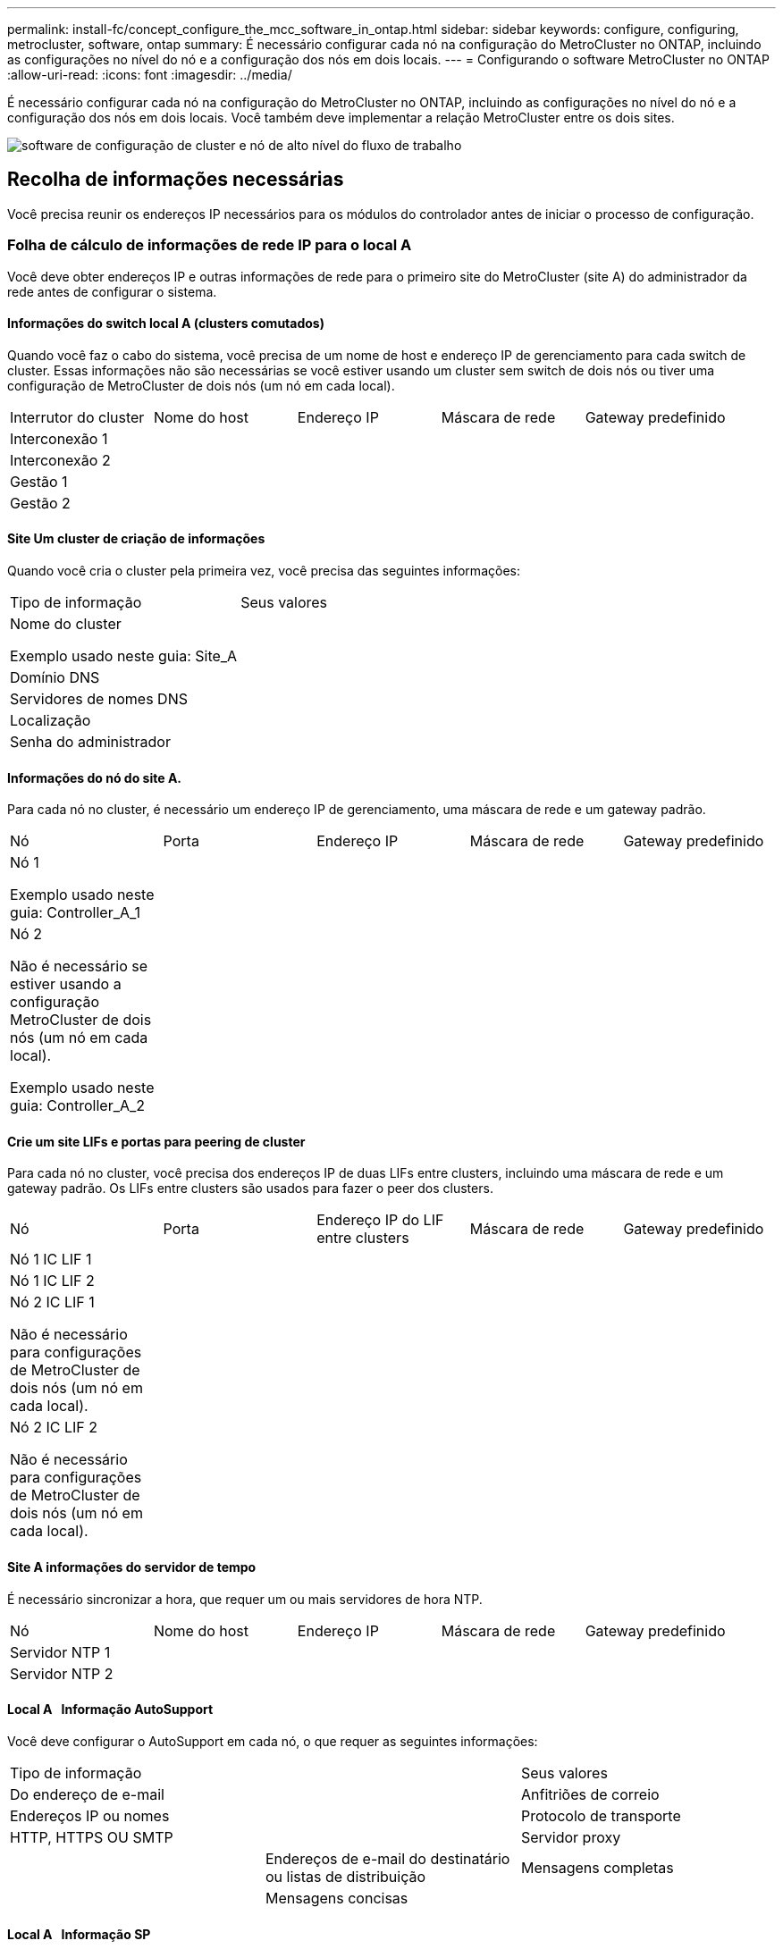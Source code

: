 ---
permalink: install-fc/concept_configure_the_mcc_software_in_ontap.html 
sidebar: sidebar 
keywords: configure, configuring, metrocluster, software, ontap 
summary: É necessário configurar cada nó na configuração do MetroCluster no ONTAP, incluindo as configurações no nível do nó e a configuração dos nós em dois locais. 
---
= Configurando o software MetroCluster no ONTAP
:allow-uri-read: 
:icons: font
:imagesdir: ../media/


[role="lead"]
É necessário configurar cada nó na configuração do MetroCluster no ONTAP, incluindo as configurações no nível do nó e a configuração dos nós em dois locais. Você também deve implementar a relação MetroCluster entre os dois sites.

image::../media/workflow_high_level_node_and_cluster_configuration_software.gif[software de configuração de cluster e nó de alto nível do fluxo de trabalho]



== Recolha de informações necessárias

Você precisa reunir os endereços IP necessários para os módulos do controlador antes de iniciar o processo de configuração.



=== Folha de cálculo de informações de rede IP para o local A

Você deve obter endereços IP e outras informações de rede para o primeiro site do MetroCluster (site A) do administrador da rede antes de configurar o sistema.



==== Informações do switch local A (clusters comutados)

Quando você faz o cabo do sistema, você precisa de um nome de host e endereço IP de gerenciamento para cada switch de cluster. Essas informações não são necessárias se você estiver usando um cluster sem switch de dois nós ou tiver uma configuração de MetroCluster de dois nós (um nó em cada local).

|===


| Interrutor do cluster | Nome do host | Endereço IP | Máscara de rede | Gateway predefinido 


 a| 
Interconexão 1
 a| 
 a| 
 a| 
 a| 



 a| 
Interconexão 2
 a| 
 a| 
 a| 
 a| 



 a| 
Gestão 1
 a| 
 a| 
 a| 
 a| 



 a| 
Gestão 2
 a| 
 a| 
 a| 
 a| 

|===


==== Site Um cluster de criação de informações

Quando você cria o cluster pela primeira vez, você precisa das seguintes informações:

|===


| Tipo de informação | Seus valores 


 a| 
Nome do cluster

Exemplo usado neste guia: Site_A
 a| 



 a| 
Domínio DNS
 a| 



 a| 
Servidores de nomes DNS
 a| 



 a| 
Localização
 a| 



 a| 
Senha do administrador
 a| 

|===


==== Informações do nó do site A.

Para cada nó no cluster, é necessário um endereço IP de gerenciamento, uma máscara de rede e um gateway padrão.

|===


| Nó | Porta | Endereço IP | Máscara de rede | Gateway predefinido 


 a| 
Nó 1

Exemplo usado neste guia: Controller_A_1
 a| 
 a| 
 a| 
 a| 



 a| 
Nó 2

Não é necessário se estiver usando a configuração MetroCluster de dois nós (um nó em cada local).

Exemplo usado neste guia: Controller_A_2
 a| 
 a| 
 a| 
 a| 

|===


==== Crie um site LIFs e portas para peering de cluster

Para cada nó no cluster, você precisa dos endereços IP de duas LIFs entre clusters, incluindo uma máscara de rede e um gateway padrão. Os LIFs entre clusters são usados para fazer o peer dos clusters.

|===


| Nó | Porta | Endereço IP do LIF entre clusters | Máscara de rede | Gateway predefinido 


 a| 
Nó 1 IC LIF 1
 a| 
 a| 
 a| 
 a| 



 a| 
Nó 1 IC LIF 2
 a| 
 a| 
 a| 
 a| 



 a| 
Nó 2 IC LIF 1

Não é necessário para configurações de MetroCluster de dois nós (um nó em cada local).
 a| 
 a| 
 a| 
 a| 



 a| 
Nó 2 IC LIF 2

Não é necessário para configurações de MetroCluster de dois nós (um nó em cada local).
 a| 
 a| 
 a| 
 a| 

|===


==== Site A informações do servidor de tempo

É necessário sincronizar a hora, que requer um ou mais servidores de hora NTP.

|===


| Nó | Nome do host | Endereço IP | Máscara de rede | Gateway predefinido 


 a| 
Servidor NTP 1
 a| 
 a| 
 a| 
 a| 



 a| 
Servidor NTP 2
 a| 
 a| 
 a| 
 a| 

|===


==== Local A &nbsp; Informação AutoSupport

Você deve configurar o AutoSupport em cada nó, o que requer as seguintes informações:

|===


2+| Tipo de informação | Seus valores 


 a| 
Do endereço de e-mail
 a| 



 a| 
Anfitriões de correio
 a| 
Endereços IP ou nomes
 a| 



 a| 
Protocolo de transporte
 a| 
HTTP, HTTPS OU SMTP
 a| 



 a| 
Servidor proxy
 a| 



 a| 
Endereços de e-mail do destinatário ou listas de distribuição
 a| 
Mensagens completas
 a| 



 a| 
Mensagens concisas
 a| 



 a| 
Parceiros
 a| 

|===


==== Local A &nbsp; Informação SP

Você deve habilitar o acesso ao processador de serviço (SP) de cada nó para solução de problemas e manutenção, o que requer as seguintes informações de rede para cada nó:

|===


| Nó | Endereço IP | Máscara de rede | Gateway predefinido 


 a| 
Nó 1
 a| 
 a| 
 a| 



 a| 
Nó 2

Não é necessário para configurações de MetroCluster de dois nós (um nó em cada local).
 a| 
 a| 
 a| 

|===


=== Folha de cálculo de informações de rede IP para o local B.

Você deve obter endereços IP e outras informações de rede para o segundo site da MetroCluster (site B) do administrador da rede antes de configurar o sistema.



==== Informações do switch local B (clusters comutados)

Quando você faz o cabo do sistema, você precisa de um nome de host e endereço IP de gerenciamento para cada switch de cluster. Essas informações não são necessárias se você estiver usando um cluster sem switch de dois nós ou se você tiver uma configuração de MetroCluster de dois nós (um nó em cada local).

|===


| Interrutor do cluster | Nome do host | Endereço IP | Máscara de rede | Gateway predefinido 


 a| 
Interconexão 1
 a| 
 a| 
 a| 
 a| 



 a| 
Interconexão 2
 a| 
 a| 
 a| 
 a| 



 a| 
Gestão 1
 a| 
 a| 
 a| 
 a| 



 a| 
Gestão 2
 a| 
 a| 
 a| 
 a| 

|===


==== Informações sobre a criação do cluster do local B.

Quando você cria o cluster pela primeira vez, você precisa das seguintes informações:

|===


| Tipo de informação | Seus valores 


 a| 
Nome do cluster

Exemplo usado neste guia: Site_B
 a| 



 a| 
Domínio DNS
 a| 



 a| 
Servidores de nomes DNS
 a| 



 a| 
Localização
 a| 



 a| 
Senha do administrador
 a| 

|===


==== Informações do nó do local B.

Para cada nó no cluster, é necessário um endereço IP de gerenciamento, uma máscara de rede e um gateway padrão.

|===


| Nó | Porta | Endereço IP | Máscara de rede | Gateway predefinido 


 a| 
Nó 1

Exemplo usado neste guia: Controller_B_1
 a| 
 a| 
 a| 
 a| 



 a| 
Nó 2

Não é necessário para configurações de MetroCluster de dois nós (um nó em cada local).

Exemplo usado neste guia: Controller_B_2
 a| 
 a| 
 a| 
 a| 

|===


==== LIFs do local B e portas para peering de cluster

Para cada nó no cluster, você precisa dos endereços IP de duas LIFs entre clusters, incluindo uma máscara de rede e um gateway padrão. Os LIFs entre clusters são usados para fazer o peer dos clusters.

|===


| Nó | Porta | Endereço IP do LIF entre clusters | Máscara de rede | Gateway predefinido 


 a| 
Nó 1 IC LIF 1
 a| 
 a| 
 a| 
 a| 



 a| 
Nó 1 IC LIF 2
 a| 
 a| 
 a| 
 a| 



 a| 
Nó 2 IC LIF 1

Não é necessário para configurações de MetroCluster de dois nós (um nó em cada local).
 a| 
 a| 
 a| 
 a| 



 a| 
Nó 2 IC LIF 2

Não é necessário para configurações de MetroCluster de dois nós (um nó em cada local).
 a| 
 a| 
 a| 
 a| 

|===


==== Informações do servidor de hora local B.

É necessário sincronizar a hora, que requer um ou mais servidores de hora NTP.

|===


| Nó | Nome do host | Endereço IP | Máscara de rede | Gateway predefinido 


 a| 
Servidor NTP 1
 a| 
 a| 
 a| 
 a| 



 a| 
Servidor NTP 2
 a| 
 a| 
 a| 
 a| 

|===


==== Local B &nbsp;Informação AutoSupport

Você deve configurar o AutoSupport em cada nó, o que requer as seguintes informações:

|===


2+| Tipo de informação | Seus valores 


2+| Do endereço de e-mail  a| 



 a| 
Anfitriões de correio
 a| 
Endereços IP ou nomes
 a| 



 a| 
Protocolo de transporte
 a| 
HTTP, HTTPS OU SMTP
 a| 



 a| 
Servidor proxy
 a| 



 a| 
Endereços de e-mail do destinatário ou listas de distribuição
 a| 
Mensagens completas
 a| 



 a| 
Mensagens concisas
 a| 



 a| 
Parceiros
 a| 

|===


==== Local B &nbsp;Informação SP

Você deve habilitar o acesso ao processador de serviço (SP) de cada nó para solução de problemas e manutenção, o que requer as seguintes informações de rede para cada nó:

|===


| Nó | Endereço IP | Máscara de rede | Gateway predefinido 


 a| 
Nó 1 (controlador_B_1)
 a| 
 a| 
 a| 



 a| 
Nó 2 (controlador_B_2)

Não é necessário para configurações de MetroCluster de dois nós (um nó em cada local).
 a| 
 a| 
 a| 

|===


== Semelhanças e diferenças entre configurações padrão de cluster e MetroCluster

A configuração dos nós em cada cluster em uma configuração MetroCluster é semelhante à dos nós em um cluster padrão.

A configuração do MetroCluster é baseada em dois clusters padrão. Fisicamente, a configuração deve ser simétrica, com cada nó tendo a mesma configuração de hardware e todos os componentes do MetroCluster devem ser cabeados e configurados. No entanto, a configuração básica de software para nós em uma configuração MetroCluster é a mesma para nós em um cluster padrão.

|===


| Etapa de configuração | Configuração padrão de cluster | Configuração do MetroCluster 


| Configurar LIFs de gerenciamento, cluster e dados em cada nó. 2+| O mesmo em ambos os tipos de clusters 


| Configure o agregado raiz. 2+| O mesmo em ambos os tipos de clusters 


| Configurar nós no cluster como pares de HA 2+| O mesmo em ambos os tipos de clusters 


| Configure o cluster em um nó no cluster. 2+| O mesmo em ambos os tipos de clusters 


| Junte o outro nó ao cluster. 2+| O mesmo em ambos os tipos de clusters 


 a| 
Crie um agregado de raiz espelhado.
 a| 
Opcional
 a| 
Obrigatório



 a| 
Espreite os clusters.
 a| 
Opcional
 a| 
Obrigatório



 a| 
Ative a configuração do MetroCluster.
 a| 
Não se aplica
 a| 
Obrigatório

|===


== Verificar e configurar o estado HA dos componentes no modo Manutenção

Ao configurar um sistema de storage em uma configuração MetroCluster FC, você deve garantir que o estado de alta disponibilidade (HA) dos componentes do chassi e do módulo da controladora seja mcc ou mcc-2n para que esses componentes sejam inicializados corretamente. Embora esse valor deva ser pré-configurado em sistemas recebidos de fábrica, você ainda deve verificar a configuração antes de continuar.

[CAUTION]
====
Se o estado HA do módulo do controlador e do chassis estiver incorreto, não poderá configurar o MetroCluster sem reiniciar o nó. Deve corrigir a definição utilizando este procedimento e, em seguida, inicializar o sistema utilizando um dos seguintes procedimentos:

* Em uma configuração IP do MetroCluster, siga as etapas em link:https://docs.netapp.com/us-en/ontap-metrocluster/install-ip/task_sw_config_restore_defaults.html["Restaure os padrões do sistema em um módulo do controlador"].
* Em uma configuração MetroCluster FC, siga as etapas em link:https://docs.netapp.com/us-en/ontap-metrocluster/install-fc/concept_configure_the_mcc_software_in_ontap.html#restoring-system-defaults-and-configuring-the-hba-type-on-a-controller-module["Restaure os padrões do sistema e configurando o tipo HBA em um módulo do controlador"].


====
.Antes de começar
Verifique se o sistema está no modo Manutenção.

.Passos
. No modo de manutenção, apresentar o estado HA do módulo do controlador e do chassis:
+
`ha-config show`

+
O estado de HA correto depende da configuração do MetroCluster.

+
|===


| Tipo de configuração MetroCluster | Estado HA para todos os componentes... 


 a| 
Configuração de FC MetroCluster de oito ou quatro nós
 a| 
mcc



 a| 
Configuração de FC MetroCluster de dois nós
 a| 
mcc-2n



 a| 
Configuração IP MetroCluster de oito ou quatro nós
 a| 
mccip

|===
. Se o estado do sistema apresentado do controlador não estiver correto, defina o estado HA correto para a sua configuração no módulo do controlador:
+
|===


| Tipo de configuração MetroCluster | Comando 


 a| 
Configuração de FC MetroCluster de oito ou quatro nós
 a| 
`ha-config modify controller mcc`



 a| 
Configuração de FC MetroCluster de dois nós
 a| 
`ha-config modify controller mcc-2n`



 a| 
Configuração IP MetroCluster de oito ou quatro nós
 a| 
`ha-config modify controller mccip`

|===
. Se o estado do sistema apresentado do chassis não estiver correto, defina o estado HA correto para a sua configuração no chassis:
+
|===


| Tipo de configuração MetroCluster | Comando 


 a| 
Configuração de FC MetroCluster de oito ou quatro nós
 a| 
`ha-config modify chassis mcc`



 a| 
Configuração de FC MetroCluster de dois nós
 a| 
`ha-config modify chassis mcc-2n`



 a| 
Configuração IP MetroCluster de oito ou quatro nós
 a| 
`ha-config modify chassis mccip`

|===
. Inicialize o nó no ONTAP:
+
`boot_ontap`

. Repita todo esse procedimento para verificar o estado de HA em cada nó na configuração do MetroCluster.




== Restaurando os padrões do sistema e configurando o tipo HBA em um módulo do controlador

.Sobre esta tarefa
--
Para garantir uma instalação bem-sucedida do MetroCluster, redefina e restaure padrões nos módulos do controlador.

.Importante
Essa tarefa só é necessária para configurações Stretch usando bridges FC-para-SAS.

.Passos
. No prompt Loader, retorne as variáveis ambientais à configuração padrão:
+
`set-defaults`

. Inicialize o nó no modo Manutenção e, em seguida, configure as configurações para quaisquer HBAs no sistema:
+
.. Arranque no modo de manutenção:
+
`boot_ontap maint`

.. Verifique as definições atuais das portas:
+
`ucadmin show`

.. Atualize as definições da porta conforme necessário.


+
|===


| Se você tem este tipo de HBA e modo desejado... | Use este comando... 


 a| 
CNA FC
 a| 
`ucadmin modify -m fc -t initiator _adapter_name_`



 a| 
CNA Ethernet
 a| 
`ucadmin modify -mode cna _adapter_name_`



 a| 
Destino de FC
 a| 
`fcadmin config -t target _adapter_name_`



 a| 
Iniciador FC
 a| 
`fcadmin config -t initiator _adapter_name_`

|===
. Sair do modo de manutenção:
+
`halt`

+
Depois de executar o comando, aguarde até que o nó pare no prompt DO Loader.

. Inicialize o nó novamente no modo Manutenção para permitir que as alterações de configuração entrem em vigor:
+
`boot_ontap maint`

. Verifique as alterações feitas:
+
|===


| Se você tem este tipo de HBA... | Use este comando... 


 a| 
CNA
 a| 
`ucadmin show`



 a| 
FC
 a| 
`fcadmin show`

|===
. Sair do modo de manutenção:
+
`halt`

+
Depois de executar o comando, aguarde até que o nó pare no prompt DO Loader.

. Inicialize o nó no menu de inicialização:
+
`boot_ontap menu`

+
Depois de executar o comando, aguarde até que o menu de inicialização seja exibido.

. Limpe a configuração do nó digitando "wipeconfig" no prompt do menu de inicialização e pressione Enter.
+
A tela a seguir mostra o prompt do menu de inicialização:



--
....
Please choose one of the following:

     (1) Normal Boot.
     (2) Boot without /etc/rc.
     (3) Change password.
     (4) Clean configuration and initialize all disks.
     (5) Maintenance mode boot.
     (6) Update flash from backup config.
     (7) Install new software first.
     (8) Reboot node.
     (9) Configure Advanced Drive Partitioning.
     Selection (1-9)?  wipeconfig
 This option deletes critical system configuration, including cluster membership.
 Warning: do not run this option on a HA node that has been taken over.
 Are you sure you want to continue?: yes
 Rebooting to finish wipeconfig request.
....
--

--


== Configurando portas FC-VI em uma placa quad-port X1132A-R6 em sistemas FAS8020

Se você estiver usando a placa quad-port X1132A-R6 em um sistema FAS8020, você pode entrar no modo de manutenção para configurar as portas 1a e 1b para uso de FC-VI e iniciador. Isso não é necessário nos sistemas MetroCluster recebidos de fábrica, nos quais as portas são definidas adequadamente para sua configuração.

.Sobre esta tarefa
Esta tarefa deve ser executada no modo Manutenção.


NOTE: A conversão de uma porta FC para uma porta FC-VI com o comando uadministrador só é compatível com os sistemas FAS8020 e AFF 8020. A conversão de portas FC para portas FCVI não é compatível em nenhuma outra plataforma.

.Passos
. Desative as portas:
+
`storage disable adapter 1a`

+
`storage disable adapter 1b`

+
[listing]
----
*> storage disable adapter 1a
Jun 03 02:17:57 [controller_B_1:fci.adapter.offlining:info]: Offlining Fibre Channel adapter 1a.
Host adapter 1a disable succeeded
Jun 03 02:17:57 [controller_B_1:fci.adapter.offline:info]: Fibre Channel adapter 1a is now offline.
*> storage disable adapter 1b
Jun 03 02:18:43 [controller_B_1:fci.adapter.offlining:info]: Offlining Fibre Channel adapter 1b.
Host adapter 1b disable succeeded
Jun 03 02:18:43 [controller_B_1:fci.adapter.offline:info]: Fibre Channel adapter 1b is now offline.
*>
----
. Verifique se as portas estão desativadas:
+
`ucadmin show`

+
[listing]
----
*> ucadmin show
         Current  Current    Pending  Pending    Admin
Adapter  Mode     Type       Mode     Type       Status
-------  -------  ---------  -------  ---------  -------
  ...
  1a     fc       initiator  -        -          offline
  1b     fc       initiator  -        -          offline
  1c     fc       initiator  -        -          online
  1d     fc       initiator  -        -          online
----
. Defina as portas a e b para o modo FC-VI:
+
`ucadmin modify -adapter 1a -type fcvi`

+
O comando define o modo em ambas as portas no par de portas, 1a e 1b (mesmo que apenas 1a seja especificado no comando).

+
[listing]
----

*> ucadmin modify -t fcvi 1a
Jun 03 02:19:13 [controller_B_1:ucm.type.changed:info]: FC-4 type has changed to fcvi on adapter 1a. Reboot the controller for the changes to take effect.
Jun 03 02:19:13 [controller_B_1:ucm.type.changed:info]: FC-4 type has changed to fcvi on adapter 1b. Reboot the controller for the changes to take effect.
----
. Confirme se a alteração está pendente:
+
`ucadmin show`

+
[listing]
----
*> ucadmin show
         Current  Current    Pending  Pending    Admin
Adapter  Mode     Type       Mode     Type       Status
-------  -------  ---------  -------  ---------  -------
  ...
  1a     fc       initiator  -        fcvi       offline
  1b     fc       initiator  -        fcvi       offline
  1c     fc       initiator  -        -          online
  1d     fc       initiator  -        -          online
----
. Desligue o controlador e reinicie-o no modo de manutenção.
. Confirme a alteração de configuração:
+
`ucadmin show local`

+
[listing]
----

Node           Adapter  Mode     Type       Mode     Type       Status
------------   -------  -------  ---------  -------  ---------  -----------
...
controller_B_1
               1a       fc       fcvi       -        -          online
controller_B_1
               1b       fc       fcvi       -        -          online
controller_B_1
               1c       fc       initiator  -        -          online
controller_B_1
               1d       fc       initiator  -        -          online
6 entries were displayed.
----




== Verificando a atribuição de discos no modo Manutenção em uma configuração de oito nós ou quatro nós

Antes de iniciar totalmente o sistema no ONTAP, você pode opcionalmente inicializar no modo Manutenção e verificar a atribuição de disco nos nós. Os discos devem ser atribuídos para criar uma configuração ativo-ativo totalmente simétrica, onde cada pool tem um número igual de discos atribuídos a eles.

.Sobre esta tarefa
Os novos sistemas MetroCluster têm atribuição de disco concluída antes do envio.

A tabela a seguir mostra exemplos de atribuições de pool para uma configuração do MetroCluster. Os discos são atribuídos a pools por compartimento.

*Prateleiras de disco no local A*

|===


| Compartimento de disco (sample_shelf_name)... | Pertence a... | E é atribuído a esse nó... 


| Compartimento de disco 1 (shelf_A_1_1) .2+| Nó A 1 .2+| Piscina 0 


| Compartimento de disco 2 (shelf_A_1_3) 


| Compartimento de disco 3 (gaveta_B_1_1) .2+| Nó B 1 .2+| Piscina 1 


| Compartimento de disco 4 (gaveta_B_1_3) 


| Compartimento de disco 5 (shelf_A_2_1) .2+| Nó A 2 .2+| Piscina 0 


| Compartimento de disco 6 (shelf_A_2_3) 


| Compartimento de disco 7 (gaveta_B_2_1) .2+| Nó B 2 .2+| Piscina 1 


| Compartimento de disco 8 (gaveta_B_2_3) 


| Compartimento de disco 1 (shelf_A_3_1) .2+| Nó A 3 .2+| Piscina 0 


| Compartimento de disco 2 (shelf_A_3_3) 


| Compartimento de disco 3 (gaveta_B_3_1) .2+| Nó B 3 .2+| Piscina 1 


| Compartimento de disco 4 (gaveta_B_3_3) 


| Compartimento de disco 5 (shelf_A_4_1) .2+| Nó A 4 .2+| Piscina 0 


| Compartimento de disco 6 (shelf_A_4_3) 


| Compartimento de disco 7 (gaveta_B_4_1) .2+| Nó B 4 .2+| Piscina 1 


| Compartimento de disco 8 (gaveta_B_4_3) 
|===
*Prateleiras de disco no local B*

|===


| Compartimento de disco (sample_shelf_name)... | Pertence a... | E é atribuído a esse nó... 


 a| 
Compartimento de disco 9 (gaveta_B_1_2)
 a| 
Nó B 1
 a| 
Piscina 0



 a| 
Compartimento de disco 10 (gaveta_B_1_4)



 a| 
Compartimento de disco 11 (shelf_A_1_2)
 a| 
Nó A 1
 a| 
Piscina 1



 a| 
Compartimento de disco 12 (shelf_A_1_4)



 a| 
Compartimento de disco 13 (gaveta_B_2_2)
 a| 
Nó B 2
 a| 
Piscina 0



 a| 
Compartimento de disco 14 (gaveta_B_2_4)



 a| 
Compartimento de disco 15 (shelf_A_2_2)
 a| 
Nó A 2
 a| 
Piscina 1



 a| 
Compartimento de disco 16 (shelf_A_2_4)



 a| 
Compartimento de disco 1 (gaveta_B_3_2)
 a| 
Nó A 3
 a| 
Piscina 0



 a| 
Compartimento de disco 2 (gaveta_B_3_4)



 a| 
Compartimento de disco 3 (shelf_A_3_2)
 a| 
Nó B 3
 a| 
Piscina 1



 a| 
Compartimento de disco 4 (shelf_A_3_4)



 a| 
Compartimento de disco 5 (gaveta_B_4_2)
 a| 
Nó A 4
 a| 
Piscina 0



 a| 
Compartimento de disco 6 (gaveta_B_4_4)



 a| 
Compartimento de disco 7 (shelf_A_4_2)
 a| 
Nó B 4
 a| 
Piscina 1



 a| 
Compartimento de disco 8 (shelf_A_4_4)

|===
.Passos
. Confirme as atribuições do compartimento:
+
`disk show –v`

. Se necessário, atribua explicitamente discos nas gavetas de disco conetadas ao pool apropriado:
+
`disk assign`

+
O uso de curingas no comando permite atribuir todos os discos em um compartimento de disco com um único comando. É possível identificar as IDs e os compartimentos do compartimento de disco para cada disco com o `storage show disk -x` comando.





=== Atribuição de propriedade de disco em sistemas que não sejam AFF

Se os nós do MetroCluster não tiverem os discos corretamente atribuídos ou se você estiver usando DS460C compartimentos de disco na sua configuração, será necessário atribuir discos a cada um dos nós na configuração do MetroCluster de acordo com compartimento a compartimento. Você criará uma configuração na qual cada nó tem o mesmo número de discos em seus pools de discos locais e remotos.

.Antes de começar
Os controladores de armazenamento têm de estar no modo de manutenção.

.Sobre esta tarefa
Se a configuração não incluir DS460C compartimentos de disco, essa tarefa não será necessária se os discos tiverem sido atribuídos corretamente quando recebidos de fábrica.

[NOTE]
====
O pool 0 sempre contém os discos que são encontrados no mesmo local do sistema de armazenamento que os possui.

O pool 1 sempre contém os discos que são remotos para o sistema de storage que os possui.

====
Se a configuração incluir DS460C compartimentos de disco, você deve atribuir manualmente os discos usando as seguintes diretrizes para cada gaveta de 12 discos:

|===


| Atribuir estes discos na gaveta... | Para este nó e pool... 


 a| 
0 - 2
 a| 
Pool do nó local 0



 a| 
3 - 5
 a| 
Pool do nó de PARCEIRO HA 0



 a| 
6 - 8
 a| 
Parceiro de DR do pool de nós locais 1



 a| 
9 - 11
 a| 
Parceiro de DR do pool de parceiros de HA 1

|===
Esse padrão de atribuição de disco garante que um agregado seja minimamente afetado caso uma gaveta fique offline.

.Passos
. Se você não tiver feito isso, inicialize cada sistema no modo Manutenção.
. Atribua os compartimentos de disco aos nós localizados no primeiro local (local A):
+
Os compartimentos de disco no mesmo local que o nó são atribuídos ao pool 0 e os compartimentos de disco localizados no local do parceiro são atribuídos ao pool 1.

+
Você deve atribuir um número igual de prateleiras a cada pool.

+
.. No primeiro nó, atribua sistematicamente as gavetas de disco locais ao pool 0 e às gavetas de disco remotas ao pool 1:
+
`disk assign -shelf _local-switch-name:shelf-name.port_ -p _pool_`

+
Se o controlador de storage Controller_A_1 tiver quatro compartimentos, você emitirá os seguintes comandos:

+
[listing]
----
*> disk assign -shelf FC_switch_A_1:1-4.shelf1 -p 0
*> disk assign -shelf FC_switch_A_1:1-4.shelf2 -p 0

*> disk assign -shelf FC_switch_B_1:1-4.shelf1 -p 1
*> disk assign -shelf FC_switch_B_1:1-4.shelf2 -p 1
----
.. Repita o processo para o segundo nó no local, atribuindo sistematicamente as gavetas de disco locais ao pool 0 e as gavetas de disco remotas ao pool 1:
+
`disk assign -shelf _local-switch-name:shelf-name.port_ -p _pool_`

+
Se o controlador de storage Controller_A_2 tiver quatro compartimentos, você emitirá os seguintes comandos:

+
[listing]
----
*> disk assign -shelf FC_switch_A_1:1-4.shelf3 -p 0
*> disk assign -shelf FC_switch_B_1:1-4.shelf4 -p 1

*> disk assign -shelf FC_switch_A_1:1-4.shelf3 -p 0
*> disk assign -shelf FC_switch_B_1:1-4.shelf4 -p 1
----


. Atribua os compartimentos de disco aos nós localizados no segundo local (local B):
+
Os compartimentos de disco no mesmo local que o nó são atribuídos ao pool 0 e os compartimentos de disco localizados no local do parceiro são atribuídos ao pool 1.

+
Você deve atribuir um número igual de prateleiras a cada pool.

+
.. No primeiro nó no local remoto, atribua sistematicamente suas gavetas de disco locais ao pool 0 e suas gavetas de disco remotas ao pool 1:
+
`disk assign -shelf _local-switch-nameshelf-name_ -p _pool_`

+
Se o controlador de storage Controller_B_1 tiver quatro compartimentos, você emitirá os seguintes comandos:

+
[listing]
----
*> disk assign -shelf FC_switch_B_1:1-5.shelf1 -p 0
*> disk assign -shelf FC_switch_B_1:1-5.shelf2 -p 0

*> disk assign -shelf FC_switch_A_1:1-5.shelf1 -p 1
*> disk assign -shelf FC_switch_A_1:1-5.shelf2 -p 1
----
.. Repita o processo para o segundo nó no local remoto, atribuindo sistematicamente suas gavetas de disco locais ao pool 0 e suas gavetas de disco remotas ao pool 1:
+
`disk assign -shelf _shelf-name_ -p _pool_`

+
Se o controlador de storage Controller_B_2 tiver quatro compartimentos, você emitirá os seguintes comandos:

+
[listing]
----
*> disk assign -shelf FC_switch_B_1:1-5.shelf3 -p 0
*> disk assign -shelf FC_switch_B_1:1-5.shelf4 -p 0

*> disk assign -shelf FC_switch_A_1:1-5.shelf3 -p 1
*> disk assign -shelf FC_switch_A_1:1-5.shelf4 -p 1
----


. Confirme as atribuições do compartimento:
+
`storage show shelf`

. Sair do modo de manutenção:
+
`halt`

. Apresentar o menu de arranque:
+
`boot_ontap menu`

. Em cada nó, selecione a opção *4* para inicializar todos os discos.




=== Atribuição de propriedade de disco em sistemas AFF

Se você estiver usando sistemas AFF em uma configuração com agregados espelhados e os nós não tiverem os discos (SSDs) corretamente atribuídos, atribua metade dos discos em cada gaveta a um nó local e a outra metade dos discos a seu nó de parceiro de HA. Você deve criar uma configuração na qual cada nó tenha o mesmo número de discos em seus pools de discos locais e remotos.

.Antes de começar
Os controladores de armazenamento têm de estar no modo de manutenção.

.Sobre esta tarefa
Isso não se aplica a configurações que tenham agregados sem espelhamento, uma configuração ativo/passivo ou que tenham um número desigual de discos em pools locais e remotos.

Esta tarefa não é necessária se os discos tiverem sido corretamente atribuídos quando recebidos de fábrica.

[NOTE]
====
O pool 0 sempre contém os discos que são encontrados no mesmo local do sistema de armazenamento que os possui.

O pool 1 sempre contém os discos que são remotos para o sistema de storage que os possui.

====
.Passos
. Se você não tiver feito isso, inicialize cada sistema no modo Manutenção.
. Atribua os discos aos nós localizados no primeiro local (local A):
+
Você deve atribuir um número igual de discos a cada pool.

+
.. No primeiro nó, atribua sistematicamente metade dos discos em cada gaveta ao pool 0 e a outra metade ao pool 0 do parceiro de HA:
+
`disk assign -shelf <shelf-name> -p <pool> -n <number-of-disks>`

+
Se o controlador de storage Controller_A_1 tiver quatro gavetas, cada uma com SSDs de 8 TB, você emitirá os seguintes comandos:

+
[listing]
----
*> disk assign -shelf FC_switch_A_1:1-4.shelf1 -p 0 -n 4
*> disk assign -shelf FC_switch_A_1:1-4.shelf2 -p 0 -n 4

*> disk assign -shelf FC_switch_B_1:1-4.shelf1 -p 1 -n 4
*> disk assign -shelf FC_switch_B_1:1-4.shelf2 -p 1 -n 4
----
.. Repita o processo para o segundo nó no local, atribuindo sistematicamente metade dos discos em cada gaveta ao pool 1 e a outra metade ao pool 1 do parceiro de HA:
+
`disk assign -disk disk-name -p pool`

+
Se o controlador de storage Controller_A_1 tiver quatro gavetas, cada uma com SSDs de 8 TB, você emitirá os seguintes comandos:

+
[listing]
----
*> disk assign -shelf FC_switch_A_1:1-4.shelf3 -p 0 -n 4
*> disk assign -shelf FC_switch_B_1:1-4.shelf4 -p 1 -n 4

*> disk assign -shelf FC_switch_A_1:1-4.shelf3 -p 0 -n 4
*> disk assign -shelf FC_switch_B_1:1-4.shelf4 -p 1 -n 4
----


. Atribua os discos aos nós localizados no segundo local (local B):
+
Você deve atribuir um número igual de discos a cada pool.

+
.. No primeiro nó no local remoto, atribua sistematicamente metade dos discos em cada gaveta ao pool 0 e a outra metade ao pool 0 do parceiro de HA:
+
`disk assign -disk _disk-name_ -p _pool_`

+
Se o controlador de storage Controller_B_1 tiver quatro gavetas, cada uma com SSDs de 8 TB, você emitirá os seguintes comandos:

+
[listing]
----
*> disk assign -shelf FC_switch_B_1:1-5.shelf1 -p 0 -n 4
*> disk assign -shelf FC_switch_B_1:1-5.shelf2 -p 0 -n 4

*> disk assign -shelf FC_switch_A_1:1-5.shelf1 -p 1 -n 4
*> disk assign -shelf FC_switch_A_1:1-5.shelf2 -p 1 -n 4
----
.. Repita o processo para o segundo nó no local remoto, atribuindo sistematicamente metade dos discos em cada gaveta ao pool 1 e a outra metade ao pool 1 do parceiro de HA:
+
`disk assign -disk _disk-name_ -p _pool_`

+
Se o controlador de storage Controller_B_2 tiver quatro gavetas, cada uma com SSDs de 8 TB, você emitirá os seguintes comandos:

+
[listing]
----
*> disk assign -shelf FC_switch_B_1:1-5.shelf3 -p 0 -n 4
*> disk assign -shelf FC_switch_B_1:1-5.shelf4 -p 0 -n 4

*> disk assign -shelf FC_switch_A_1:1-5.shelf3 -p 1 -n 4
*> disk assign -shelf FC_switch_A_1:1-5.shelf4 -p 1 -n 4
----


. Confirme as atribuições de disco:
+
`storage show disk`

. Sair do modo de manutenção:
+
`halt`

. Apresentar o menu de arranque:
+
`boot_ontap menu`

. Em cada nó, selecione a opção *4* para inicializar todos os discos.




== Verificando a atribuição de discos no modo Manutenção em uma configuração de dois nós

Antes de iniciar totalmente o sistema no ONTAP, você pode opcionalmente inicializar o sistema no modo Manutenção e verificar a atribuição de disco nos nós. Os discos devem ser atribuídos para criar uma configuração totalmente simétrica, com os dois locais que possuem suas próprias gavetas de disco e fornecimento de dados, em que cada nó e cada pool têm um número igual de discos espelhados atribuídos a eles.

.Antes de começar
O sistema tem de estar no modo de manutenção.

.Sobre esta tarefa
Os novos sistemas MetroCluster têm atribuição de disco concluída antes do envio.

A tabela a seguir mostra exemplos de atribuições de pool para uma configuração do MetroCluster. Os discos são atribuídos a pools por compartimento.

|===


| Compartimento de disco (nome do exemplo)... | No local... | Pertence a... | E é atribuído a esse nó... 


| Compartimento de disco 1 (shelf_A_1_1) .4+| Local A .2+| Nó A 1 .2+| Piscina 0 


| Compartimento de disco 2 (shelf_A_1_3) 


| Compartimento de disco 3 (gaveta_B_1_1) .2+| Nó B 1 .2+| Piscina 1 


| Compartimento de disco 4 (gaveta_B_1_3) 


| Compartimento de disco 9 (gaveta_B_1_2) .4+| Local B .2+| Nó B 1 .2+| Piscina 0 


| Compartimento de disco 10 (gaveta_B_1_4) 


| Compartimento de disco 11 (shelf_A_1_2) .2+| Nó A 1 .2+| Piscina 1 


| Compartimento de disco 12 (shelf_A_1_4) 
|===
Se a configuração incluir DS460C compartimentos de disco, você deve atribuir manualmente os discos usando as seguintes diretrizes para cada gaveta de 12 discos:

|===


| Atribuir estes discos na gaveta... | Para este nó e pool... 


 a| 
1 - 6
 a| 
Pool do nó local 0



 a| 
7 - 12
 a| 
Pool do parceiro DR 1

|===
Esse padrão de atribuição de disco minimiza o efeito em um agregado se uma gaveta ficar offline.

.Passos
. Se o seu sistema foi recebido de fábrica, confirme as atribuições de prateleira:
+
`disk show –v`

. Se necessário, você pode atribuir explicitamente discos nas gavetas de disco conetadas ao pool apropriado usando o comando Disk Assign.
+
Os compartimentos de disco no mesmo local que o nó são atribuídos ao pool 0 e os compartimentos de disco localizados no local do parceiro são atribuídos ao pool 1. Você deve atribuir um número igual de prateleiras a cada pool.

+
.. Se você não tiver feito isso, inicialize cada sistema no modo Manutenção.
.. No nó no Local A, atribua sistematicamente as gavetas de disco locais ao pool 0 e às gavetas de disco remotas ao pool 1:
+
`disk assign -shelf _disk_shelf_name_ -p _pool_`

+
Se o nó_A_1 do controlador de storage tiver quatro compartimentos, você emitirá os seguintes comandos:

+
[listing]
----
*> disk assign -shelf shelf_A_1_1 -p 0
*> disk assign -shelf shelf_A_1_3 -p 0

*> disk assign -shelf shelf_A_1_2 -p 1
*> disk assign -shelf shelf_A_1_4 -p 1
----
.. No nó do local remoto (local B), atribua sistematicamente seus compartimentos de disco locais ao pool 0 e suas gavetas de disco remotas ao pool 1:
+
`disk assign -shelf _disk_shelf_name_ -p _pool_`

+
Se o nó_B_1 do controlador de storage tiver quatro compartimentos, você emitirá os seguintes comandos:

+
[listing]
----
*> disk assign -shelf shelf_B_1_2   -p 0
*> disk assign -shelf shelf_B_1_4  -p 0

*> disk assign -shelf shelf_B_1_1 -p 1
 *> disk assign -shelf shelf_B_1_3 -p 1
----
.. Mostrar as IDs e os compartimentos do compartimento de disco para cada disco:
+
`disk show –v`







== Configurar o ONTAP

Tem de configurar o ONTAP em cada módulo do controlador.

Se você precisar netboot dos novos controladores, consulte http://docs.netapp.com/ontap-9/topic/com.netapp.doc.dot-mcc-upgrade/GUID-3370EC34-310E-4F09-829F-F632EC8CDD9B.html["Netbooting os novos módulos do controlador"] no _MetroCluster Upgrade, Transition e Expansion Guide_.

.Opções
* <<setup_ontap_2node_MCC,Configurando o ONTAP em uma configuração de MetroCluster de dois nós>>
* <<setup_ontap_8node_4node_MCC,Configurando o ONTAP em uma configuração MetroCluster de oito ou quatro nós>>




=== Configurando o ONTAP em uma configuração de MetroCluster de dois nós

Em uma configuração de MetroCluster de dois nós, em cada cluster, você deve inicializar o nó, sair do assistente de configuração de cluster e usar o comando de configuração de cluster para configurar o nó em um cluster de nó único.

.Antes de começar
Você não deve ter configurado o processador de serviço.

.Sobre esta tarefa
Essa tarefa é para configurações de MetroCluster de dois nós que usam storage nativo do NetApp.

Essa tarefa deve ser executada em ambos os clusters na configuração do MetroCluster.

Para obter mais informações gerais sobre a configuração do ONTAP, link:https://docs.netapp.com/us-en/ontap/task_configure_ontap.html["Configure o ONTAP"^]consulte .

.Passos
. Ligue o primeiro nó.
+

NOTE: Repita esta etapa no nó no local de recuperação de desastres (DR).

+
O nó é inicializado e, em seguida, o assistente Configuração de cluster é iniciado no console, informando que o AutoSupport será ativado automaticamente.

+
[listing]
----
::> Welcome to the cluster setup wizard.

You can enter the following commands at any time:
  "help" or "?" - if you want to have a question clarified,
  "back" - if you want to change previously answered questions, and
  "exit" or "quit" - if you want to quit the cluster setup wizard.
     Any changes you made before quitting will be saved.

You can return to cluster setup at any time by typing "cluster setup".
To accept a default or omit a question, do not enter a value.

This system will send event messages and periodic reports to NetApp Technical
Support. To disable this feature, enter
autosupport modify -support disable
within 24 hours.

Enabling AutoSupport can significantly speed problem determination and
resolution, should a problem occur on your system.
For further information on AutoSupport, see:
http://support.netapp.com/autosupport/

Type yes to confirm and continue {yes}: yes

Enter the node management interface port [e0M]:
Enter the node management interface IP address [10.101.01.01]:

Enter the node management interface netmask [101.010.101.0]:
Enter the node management interface default gateway [10.101.01.0]:



Do you want to create a new cluster or join an existing cluster? {create, join}:
----
. Criar um novo cluster:
+
`create`

. Escolha se o nó deve ser usado como um cluster de nó único.
+
[listing]
----
Do you intend for this node to be used as a single node cluster? {yes, no} [yes]:
----
. Aceite o padrão do sistema `yes` pressionando Enter ou insira seus próprios valores digitando `no`e pressionando Enter.
. Siga as instruções para concluir o assistente *Configuração de cluster*, pressione Enter para aceitar os valores padrão ou digitar seus próprios valores e pressione Enter.
+
Os valores padrão são determinados automaticamente com base na sua plataforma e configuração de rede.

. Depois de concluir o assistente *Cluster Setup* e ele sair, verifique se o cluster está ativo e se o primeiro nó está saudável: "
+
`cluster show`

+
O exemplo a seguir mostra um cluster no qual o primeiro nó (cluster1-01) está íntegro e qualificado para participar:

+
[listing]
----
cluster1::> cluster show
Node                  Health  Eligibility
--------------------- ------- ------------
cluster1-01           true    true
----
+
Se for necessário alterar qualquer uma das configurações inseridas para o SVM admin ou nó SVM, você poderá acessar o assistente Configuração de cluster usando o comando de configuração de cluster.





=== Configuração do ONTAP em uma configuração de MetroCluster de oito ou quatro nós

Depois de inicializar cada nó, você será solicitado a executar a ferramenta Configuração do sistema para executar a configuração básica do nó e do cluster. Depois de configurar o cluster, você retorna à CLI do ONTAP para criar agregados e criar a configuração do MetroCluster.

.Antes de começar
Você deve ter cabeado a configuração do MetroCluster.

.Sobre esta tarefa
Essa tarefa é para configurações de MetroCluster de oito ou quatro nós que usam storage NetApp nativo.

Os novos sistemas MetroCluster estão pré-configurados; não é necessário executar estas etapas. No entanto, você deve configurar a ferramenta AutoSupport.

Essa tarefa deve ser executada em ambos os clusters na configuração do MetroCluster.

Este procedimento utiliza a ferramenta System Setup (Configuração do sistema). Se desejar, você pode usar o assistente de configuração do cluster da CLI.

.Passos
. Se você ainda não fez isso, ligue cada nó e deixe-os inicializar completamente.
+
Se o sistema estiver no modo Manutenção, emita o comando halt para sair do modo Manutenção e, em seguida, emita o seguinte comando a partir do prompt Loader:

+
`boot_ontap`

+
A saída deve ser semelhante ao seguinte:

+
[listing]
----
Welcome to node setup

You can enter the following commands at any time:
  "help" or "?" - if you want to have a question clarified,
  "back" - if you want to change previously answered questions, and
  "exit" or "quit" - if you want to quit the setup wizard.
				Any changes you made before quitting will be saved.

To accept a default or omit a question, do not enter a value.
.
.
.
----
. Ative a ferramenta AutoSupport seguindo as instruções fornecidas pelo sistema.
. Responda aos prompts para configurar a interface de gerenciamento de nós.
+
Os prompts são semelhantes aos seguintes:

+
[listing]
----
Enter the node management interface port: [e0M]:
Enter the node management interface IP address: 10.228.160.229
Enter the node management interface netmask: 225.225.252.0
Enter the node management interface default gateway: 10.228.160.1
----
. Confirme se os nós estão configurados no modo de alta disponibilidade:
+
`storage failover show -fields mode`

+
Caso contrário, você deve emitir o seguinte comando em cada nó e reinicializar o nó:

+
`storage failover modify -mode ha -node localhost`

+
Este comando configura o modo de alta disponibilidade, mas não ativa o failover de armazenamento. O failover de storage é ativado automaticamente quando a configuração do MetroCluster é executada posteriormente no processo de configuração.

. Confirme se você tem quatro portas configuradas como interconexões de cluster:
+
`network port show`

+
O exemplo a seguir mostra a saída para cluster_A:

+
[listing]
----
cluster_A::> network port show
                                                             Speed (Mbps)
Node   Port      IPspace      Broadcast Domain Link   MTU    Admin/Oper
------ --------- ------------ ---------------- ----- ------- ------------
node_A_1
       **e0a       Cluster      Cluster          up       1500  auto/1000
       e0b       Cluster      Cluster          up       1500  auto/1000**
       e0c       Default      Default          up       1500  auto/1000
       e0d       Default      Default          up       1500  auto/1000
       e0e       Default      Default          up       1500  auto/1000
       e0f       Default      Default          up       1500  auto/1000
       e0g       Default      Default          up       1500  auto/1000
node_A_2
       **e0a       Cluster      Cluster          up       1500  auto/1000
       e0b       Cluster      Cluster          up       1500  auto/1000**
       e0c       Default      Default          up       1500  auto/1000
       e0d       Default      Default          up       1500  auto/1000
       e0e       Default      Default          up       1500  auto/1000
       e0f       Default      Default          up       1500  auto/1000
       e0g       Default      Default          up       1500  auto/1000
14 entries were displayed.
----
. Se você estiver criando um cluster de dois nós (um cluster sem switches de interconexão de cluster), ative o modo de rede sem switch-cluster:
+
.. Mude para o nível de privilégio avançado:
+
`set -privilege advanced`

+
Você pode responder `y` quando solicitado a continuar no modo avançado. O prompt do modo avançado é exibido (*>).

.. Ativar o modo sem switch-cluster:
+
`network options switchless-cluster modify -enabled true`

.. Voltar ao nível de privilégio de administrador:
+
`set -privilege admin`



. Inicie a ferramenta System Setup (Configuração do sistema) conforme indicado pelas informações que aparecem no console do sistema após a inicialização.
. Use a ferramenta Configuração do sistema para configurar cada nó e criar o cluster, mas não criar agregados.
+

NOTE: Você cria agregados espelhados em tarefas posteriores.



.Depois de terminar
Retorne à interface da linha de comando ONTAP e conclua a configuração do MetroCluster executando as tarefas a seguir.



== Configuração dos clusters em uma configuração do MetroCluster

É necessário fazer peer nos clusters, espelhar os agregados raiz, criar um agregado de dados espelhados e, em seguida, emitir o comando para implementar as operações do MetroCluster.

.Sobre esta tarefa
Antes de executar `metrocluster configure`o , o modo HA e o espelhamento de DR não estão ativados e você pode ver uma mensagem de erro relacionada a esse comportamento esperado. Você ativa o modo HA e o espelhamento de DR mais tarde quando executa o comando `metrocluster configure` para implementar a configuração.



=== Peering dos clusters

Os clusters na configuração do MetroCluster precisam estar em um relacionamento de mesmo nível para que possam se comunicar uns com os outros e executar o espelhamento de dados essencial para a recuperação de desastres do MetroCluster.



=== Configurando LIFs entre clusters

É necessário criar LIFs entre clusters nas portas usadas para comunicação entre os clusters de parceiros da MetroCluster. Você pode usar portas dedicadas ou portas que também têm tráfego de dados.

.Opções
* <<config_LIFs_dedicated,Configurando LIFs entre clusters em portas dedicadas>>
* <<config_LIFs_shared_data,Configurando LIFs entre clusters em portas de dados compartilhados>>




==== Configurando LIFs entre clusters em portas dedicadas

Você pode configurar LIFs entre clusters em portas dedicadas. Isso normalmente aumenta a largura de banda disponível para o tráfego de replicação.

.Passos
. Liste as portas no cluster:
+
`network port show`

+
Para obter a sintaxe completa do comando, consulte a página man.

+
O exemplo a seguir mostra as portas de rede em "cluster01":

+
[listing]
----

cluster01::> network port show
                                                             Speed (Mbps)
Node   Port      IPspace      Broadcast Domain Link   MTU    Admin/Oper
------ --------- ------------ ---------------- ----- ------- ------------
cluster01-01
       e0a       Cluster      Cluster          up     1500   auto/1000
       e0b       Cluster      Cluster          up     1500   auto/1000
       e0c       Default      Default          up     1500   auto/1000
       e0d       Default      Default          up     1500   auto/1000
       e0e       Default      Default          up     1500   auto/1000
       e0f       Default      Default          up     1500   auto/1000
cluster01-02
       e0a       Cluster      Cluster          up     1500   auto/1000
       e0b       Cluster      Cluster          up     1500   auto/1000
       e0c       Default      Default          up     1500   auto/1000
       e0d       Default      Default          up     1500   auto/1000
       e0e       Default      Default          up     1500   auto/1000
       e0f       Default      Default          up     1500   auto/1000
----
. Determine quais portas estão disponíveis para se dedicar à comunicação entre clusters:
+
`network interface show -fields home-port,curr-port`

+
Para obter a sintaxe completa do comando, consulte a página man.

+
O exemplo a seguir mostra que as portas "e0e" e "e0f" não foram atribuídas LIFs:

+
[listing]
----

cluster01::> network interface show -fields home-port,curr-port
vserver lif                  home-port curr-port
------- -------------------- --------- ---------
Cluster cluster01-01_clus1   e0a       e0a
Cluster cluster01-01_clus2   e0b       e0b
Cluster cluster01-02_clus1   e0a       e0a
Cluster cluster01-02_clus2   e0b       e0b
cluster01
        cluster_mgmt         e0c       e0c
cluster01
        cluster01-01_mgmt1   e0c       e0c
cluster01
        cluster01-02_mgmt1   e0c       e0c
----
. Crie um grupo de failover para as portas dedicadas:
+
`network interface failover-groups create -vserver _system_SVM_ -failover-group _failover_group_ -targets _physical_or_logical_ports_`

+
O exemplo a seguir atribui as portas "e0e" e "e0f" ao grupo de failover intercluster01 no sistema "SVMcluster01":

+
[listing]
----
cluster01::> network interface failover-groups create -vserver cluster01 -failover-group
intercluster01 -targets
cluster01-01:e0e,cluster01-01:e0f,cluster01-02:e0e,cluster01-02:e0f
----
. Verifique se o grupo de failover foi criado:
+
`network interface failover-groups show`

+
Para obter a sintaxe completa do comando, consulte a página man.

+
[listing]
----
cluster01::> network interface failover-groups show
                                  Failover
Vserver          Group            Targets
---------------- ---------------- --------------------------------------------
Cluster
                 Cluster
                                  cluster01-01:e0a, cluster01-01:e0b,
                                  cluster01-02:e0a, cluster01-02:e0b
cluster01
                 Default
                                  cluster01-01:e0c, cluster01-01:e0d,
                                  cluster01-02:e0c, cluster01-02:e0d,
                                  cluster01-01:e0e, cluster01-01:e0f
                                  cluster01-02:e0e, cluster01-02:e0f
                 intercluster01
                                  cluster01-01:e0e, cluster01-01:e0f
                                  cluster01-02:e0e, cluster01-02:e0f
----
. Crie LIFs entre clusters no sistema e atribua-os ao grupo de failover.
+
[role="tabbed-block"]
====
.ONTAP 9 F.6 e mais tarde
--
`network interface create -vserver _system_SVM_ -lif _LIF_name_ -service-policy default-intercluster -home-node _node_ -home-port _port_ -address _port_IP_ -netmask _netmask_ -failover-group _failover_group_`

--
.ONTAP 9 F.5 e anteriores
--
`network interface create -vserver _system_SVM_ -lif _LIF_name_ -role intercluster -home-node _node_ -home-port _port_ -address _port_IP_ -netmask _netmask_ -failover-group _failover_group_`

--
====
+
Para obter a sintaxe completa do comando, consulte a página man.

+
O exemplo a seguir cria LIFs entre clusters "cluster01_icl01" e "cluster01_icl02" no grupo de failover "intercluster01":

+
[listing]
----
cluster01::> network interface create -vserver cluster01 -lif cluster01_icl01 -service-
policy default-intercluster -home-node cluster01-01 -home-port e0e -address 192.168.1.201
-netmask 255.255.255.0 -failover-group intercluster01

cluster01::> network interface create -vserver cluster01 -lif cluster01_icl02 -service-
policy default-intercluster -home-node cluster01-02 -home-port e0e -address 192.168.1.202
-netmask 255.255.255.0 -failover-group intercluster01
----
. Verifique se as LIFs entre clusters foram criadas:
+
[role="tabbed-block"]
====
.ONTAP 9 F.6 e mais tarde
--
Execute o comando: `network interface show -service-policy default-intercluster`

--
.ONTAP 9 F.5 e anteriores
--
Execute o comando: `network interface show -role intercluster`

--
====
+
Para obter a sintaxe completa do comando, consulte a página man.

+
[listing]
----
cluster01::> network interface show -service-policy default-intercluster
            Logical    Status     Network            Current       Current Is
Vserver     Interface  Admin/Oper Address/Mask       Node          Port    Home
----------- ---------- ---------- ------------------ ------------- ------- ----
cluster01
            cluster01_icl01
                       up/up      192.168.1.201/24   cluster01-01  e0e     true
            cluster01_icl02
                       up/up      192.168.1.202/24   cluster01-02  e0f     true
----
. Verifique se as LIFs entre clusters são redundantes:
+
[role="tabbed-block"]
====
.ONTAP 9 F.6 e mais tarde
--
Execute o comando: `network interface show -service-policy default-intercluster -failover`

--
.ONTAP 9 F.5 e anteriores
--
Execute o comando: `network interface show -role intercluster -failover`

--
====
+
Para obter a sintaxe completa do comando, consulte a página man.

+
O exemplo a seguir mostra que os LIFs entre clusters "cluster01_icl01" e "cluster01_icl02" na porta SVM "e0e" falharão para a porta "e0f".

+
[listing]
----
cluster01::> network interface show -service-policy default-intercluster –failover
         Logical         Home                  Failover        Failover
Vserver  Interface       Node:Port             Policy          Group
-------- --------------- --------------------- --------------- --------
cluster01
         cluster01_icl01 cluster01-01:e0e   local-only      intercluster01
                            Failover Targets:  cluster01-01:e0e,
                                               cluster01-01:e0f
         cluster01_icl02 cluster01-02:e0e   local-only      intercluster01
                            Failover Targets:  cluster01-02:e0e,
                                               cluster01-02:e0f
----


.Informações relacionadas
link:concept_prepare_for_the_mcc_installation.html["Considerações ao usar portas dedicadas"]

Ao determinar se o uso de uma porta dedicada para replicação entre clusters é a solução de rede entre clusters correta, você deve considerar configurações e requisitos, como tipo de LAN, banda WAN disponível, intervalo de replicação, taxa de alteração e número de portas.



==== Configurando LIFs entre clusters em portas de dados compartilhados

Você pode configurar LIFs entre clusters em portas compartilhadas com a rede de dados. Isso reduz o número de portas de que você precisa para redes entre clusters.

.Passos
. Liste as portas no cluster:
+
`network port show`

+
Para obter a sintaxe completa do comando, consulte a página man.

+
O exemplo a seguir mostra as portas de rede no cluster01:

+
[listing]
----

cluster01::> network port show
                                                             Speed (Mbps)
Node   Port      IPspace      Broadcast Domain Link   MTU    Admin/Oper
------ --------- ------------ ---------------- ----- ------- ------------
cluster01-01
       e0a       Cluster      Cluster          up     1500   auto/1000
       e0b       Cluster      Cluster          up     1500   auto/1000
       e0c       Default      Default          up     1500   auto/1000
       e0d       Default      Default          up     1500   auto/1000
cluster01-02
       e0a       Cluster      Cluster          up     1500   auto/1000
       e0b       Cluster      Cluster          up     1500   auto/1000
       e0c       Default      Default          up     1500   auto/1000
       e0d       Default      Default          up     1500   auto/1000
----
. Criar LIFs entre clusters no sistema:
+
[role="tabbed-block"]
====
.ONTAP 9 F.6 e mais tarde
--
Execute o comando: `network interface create -vserver _system_SVM_ -lif _LIF_name_ -service-policy default-intercluster -home-node _node_ -home-port _port_ -address _port_IP_ -netmask _netmask_`

--
.ONTAP 9 F.5 e anteriores
--
Execute o comando:
`network interface create -vserver system_SVM -lif LIF_name -role intercluster -home-node node -home-port port -address port_IP -netmask netmask`

--
====
+
Para obter a sintaxe completa do comando, consulte a página man. O exemplo a seguir cria LIFs entre clusters cluster01_icl01 e cluster01_icl02:

+
[listing]
----

cluster01::> network interface create -vserver cluster01 -lif cluster01_icl01 -service-
policy default-intercluster -home-node cluster01-01 -home-port e0c -address 192.168.1.201
-netmask 255.255.255.0

cluster01::> network interface create -vserver cluster01 -lif cluster01_icl02 -service-
policy default-intercluster -home-node cluster01-02 -home-port e0c -address 192.168.1.202
-netmask 255.255.255.0
----
. Verifique se as LIFs entre clusters foram criadas:
+
[role="tabbed-block"]
====
.ONTAP 9 F.6 e mais tarde
--
Execute o comando: `network interface show -service-policy default-intercluster`

--
.ONTAP 9 F.5 e anteriores
--
Execute o comando: `network interface show -role intercluster`

--
====
+
Para obter a sintaxe completa do comando, consulte a página man.

+
[listing]
----
cluster01::> network interface show -service-policy default-intercluster
            Logical    Status     Network            Current       Current Is
Vserver     Interface  Admin/Oper Address/Mask       Node          Port    Home
----------- ---------- ---------- ------------------ ------------- ------- ----
cluster01
            cluster01_icl01
                       up/up      192.168.1.201/24   cluster01-01  e0c     true
            cluster01_icl02
                       up/up      192.168.1.202/24   cluster01-02  e0c     true
----
. Verifique se as LIFs entre clusters são redundantes:
+
[role="tabbed-block"]
====
.ONTAP 9 F.6 e mais tarde
--
Execute o comando: `network interface show –service-policy default-intercluster -failover`

--
.ONTAP 9 F.5 e anteriores
--
Execute o comando:
`network interface show -role intercluster -failover`

--
====
+
Para obter a sintaxe completa do comando, consulte a página man.

+
O exemplo a seguir mostra que os LIFs entre clusters "cluster01_icl01" e "cluster01_icl02" na porta "e0c" falharão para a porta "e0d".

+
[listing]
----
cluster01::> network interface show -service-policy default-intercluster –failover
         Logical         Home                  Failover        Failover
Vserver  Interface       Node:Port             Policy          Group
-------- --------------- --------------------- --------------- --------
cluster01
         cluster01_icl01 cluster01-01:e0c   local-only      192.168.1.201/24
                            Failover Targets: cluster01-01:e0c,
                                              cluster01-01:e0d
         cluster01_icl02 cluster01-02:e0c   local-only      192.168.1.201/24
                            Failover Targets: cluster01-02:e0c,
                                              cluster01-02:e0d
----


.Informações relacionadas
link:concept_prepare_for_the_mcc_installation.html["Considerações ao compartilhar portas de dados"]



=== Criando um relacionamento de cluster peer

É necessário criar o relacionamento de peers de clusters entre os clusters do MetroCluster.

.Sobre esta tarefa
Você pode usar o `cluster peer create` comando para criar uma relação entre pares entre um cluster local e remoto. Após a criação da relação de pares, você pode executar `cluster peer create` no cluster remoto para autenticá-la no cluster local.

.Antes de começar
* Você precisa ter criado LIFs entre clusters em todos os nós nos clusters que estão sendo perados.
* Os clusters precisam estar executando o ONTAP 9.3 ou posterior.


.Passos
. No cluster de destino, crie uma relação de pares com o cluster de origem:
+
`cluster peer create -generate-passphrase -offer-expiration _MM/DD/YYYY HH:MM:SS|1...7days|1...168hours_ -peer-addrs _peer_LIF_IPs_ -ipspace _ipspace_`

+
Se você especificar ambos `-generate-passphrase` e `-peer-addrs`, somente o cluster cujos LIFs entre clusters são especificados em `-peer-addrs` poderá usar a senha gerada.

+
Você pode ignorar a `-ipspace` opção se não estiver usando um IPspace personalizado. Para obter a sintaxe completa do comando, consulte a página man.

+
O exemplo a seguir cria um relacionamento de peer de cluster em um cluster remoto não especificado:

+
[listing]
----
cluster02::> cluster peer create -generate-passphrase -offer-expiration 2days

                     Passphrase: UCa+6lRVICXeL/gq1WrK7ShR
                Expiration Time: 6/7/2017 08:16:10 EST
  Initial Allowed Vserver Peers: -
            Intercluster LIF IP: 192.140.112.101
              Peer Cluster Name: Clus_7ShR (temporary generated)

Warning: make a note of the passphrase - it cannot be displayed again.
----
. No cluster de origem, autentique o cluster de origem no cluster de destino:
+
`cluster peer create -peer-addrs peer_LIF_IPs -ipspace ipspace`

+
Para obter a sintaxe completa do comando, consulte a página man.

+
O exemplo a seguir autentica o cluster local para o cluster remoto em endereços IP de LIF "192.140.112.101" e "192.140.112.102":

+
[listing]
----
cluster01::> cluster peer create -peer-addrs 192.140.112.101,192.140.112.102

Notice: Use a generated passphrase or choose a passphrase of 8 or more characters.
        To ensure the authenticity of the peering relationship, use a phrase or sequence of characters that would be hard to guess.

Enter the passphrase:
Confirm the passphrase:

Clusters cluster02 and cluster01 are peered.
----
+
Digite a senha para o relacionamento de pares quando solicitado.

. Verifique se o relacionamento de pares de cluster foi criado:
+
`cluster peer show -instance`

+
[listing]
----
cluster01::> cluster peer show -instance

                               Peer Cluster Name: cluster02
                   Remote Intercluster Addresses: 192.140.112.101, 192.140.112.102
              Availability of the Remote Cluster: Available
                             Remote Cluster Name: cluster2
                             Active IP Addresses: 192.140.112.101, 192.140.112.102
                           Cluster Serial Number: 1-80-123456
                  Address Family of Relationship: ipv4
            Authentication Status Administrative: no-authentication
               Authentication Status Operational: absent
                                Last Update Time: 02/05 21:05:41
                    IPspace for the Relationship: Default
----
. Verifique a conetividade e o status dos nós no relacionamento de pares:
+
`cluster peer health show`

+
[listing]
----
cluster01::> cluster peer health show
Node       cluster-Name                Node-Name
             Ping-Status               RDB-Health Cluster-Health  Avail…
---------- --------------------------- ---------  --------------- --------
cluster01-01
           cluster02                   cluster02-01
             Data: interface_reachable
             ICMP: interface_reachable true       true            true
                                       cluster02-02
             Data: interface_reachable
             ICMP: interface_reachable true       true            true
cluster01-02
           cluster02                   cluster02-01
             Data: interface_reachable
             ICMP: interface_reachable true       true            true
                                       cluster02-02
             Data: interface_reachable
             ICMP: interface_reachable true       true            true
----




==== Criando um relacionamento de cluster peer (ONTAP 9.2 e anterior)

Você pode usar o `cluster peer create` comando para iniciar uma solicitação de um relacionamento de peering entre um cluster local e remoto. Depois que o relacionamento de pares tiver sido solicitado pelo cluster local, você pode executar `cluster peer create` no cluster remoto para aceitar o relacionamento.

.Antes de começar
* Você precisa ter criado LIFs entre clusters em todos os nós nos clusters que estão sendo perados.
* Os administradores de cluster devem ter concordado com a frase-passe que cada cluster usará para se autenticar com o outro.


.Passos
. No cluster de destino de proteção de dados, crie uma relação de mesmo nível com o cluster de origem de proteção de dados:
+
`cluster peer create -peer-addrs _peer_LIF_IPs_ -ipspace _ipspace_`

+
Você pode ignorar a opção _-ipspace_ se não estiver usando um IPspace personalizado. Para obter a sintaxe completa do comando, consulte a página man.

+
O exemplo a seguir cria uma relação de peer de cluster com o cluster remoto em endereços IP de LIF "192.168.2.201" e "192.168.2.202":

+
[listing]
----
cluster02::> cluster peer create -peer-addrs 192.168.2.201,192.168.2.202
Enter the passphrase:
Please enter the passphrase again:
----
+
Digite a senha para o relacionamento de pares quando solicitado.

. No cluster de origem de proteção de dados, autentique o cluster de origem no cluster de destino:
+
`cluster peer create -peer-addrs _peer_LIF_IPs_ -ipspace _ipspace_`

+
Para obter a sintaxe completa do comando, consulte a página man.

+
O exemplo a seguir autentica o cluster local para o cluster remoto em endereços IP de LIF "192.140.112.203" e "192.140.112.204":

+
[listing]
----
cluster01::> cluster peer create -peer-addrs 192.168.2.203,192.168.2.204
Please confirm the passphrase:
Please confirm the passphrase again:
----
+
Digite a senha para o relacionamento de pares quando solicitado.

. Verifique se o relacionamento de pares de cluster foi criado:
+
`cluster peer show –instance`

+
Para obter a sintaxe completa do comando, consulte a página man.

+
[listing]
----
cluster01::> cluster peer show –instance
Peer Cluster Name: cluster01
Remote Intercluster Addresses: 192.168.2.201,192.168.2.202
Availability: Available
Remote Cluster Name: cluster02
Active IP Addresses: 192.168.2.201,192.168.2.202
Cluster Serial Number: 1-80-000013
----
. Verifique a conetividade e o status dos nós no relacionamento de pares:
+
`cluster peer health show``

+
Para obter a sintaxe completa do comando, consulte a página man.

+
[listing]
----
cluster01::> cluster peer health show
Node       cluster-Name                Node-Name
             Ping-Status               RDB-Health Cluster-Health  Avail…
---------- --------------------------- ---------  --------------- --------
cluster01-01
           cluster02                   cluster02-01
             Data: interface_reachable
             ICMP: interface_reachable true       true            true
                                       cluster02-02
             Data: interface_reachable
             ICMP: interface_reachable true       true            true
cluster01-02
           cluster02                   cluster02-01
             Data: interface_reachable
             ICMP: interface_reachable true       true            true
                                       cluster02-02
             Data: interface_reachable
             ICMP: interface_reachable true       true            true
----




=== Espelhamento dos agregados de raiz

É necessário espelhar os agregados raiz para fornecer proteção de dados.

.Sobre esta tarefa
Por padrão, o agregado raiz é criado como agregado do tipo RAID-DP. Você pode alterar o agregado raiz de RAID-DP para o agregado do tipo RAID4. O comando a seguir modifica o agregado raiz para o agregado do tipo RAID4:

[listing]
----
storage aggregate modify –aggregate aggr_name -raidtype raid4
----

NOTE: Em sistemas que não sejam ADP, o tipo RAID do agregado pode ser modificado do RAID-DP padrão para RAID4 antes ou depois que o agregado é espelhado.

.Passos
. Espelhar o agregado raiz:
+
`storage aggregate mirror aggr_name`

+
O comando a seguir espelha o agregado raiz para controller_A_1:

+
[listing]
----
controller_A_1::> storage aggregate mirror aggr0_controller_A_1
----
+
Isso reflete o agregado, por isso consiste em um Plex local e um Plex remoto localizado no local remoto de MetroCluster.

. Repita a etapa anterior para cada nó na configuração do MetroCluster.


.Informações relacionadas
link:https://docs.netapp.com/us-en/ontap/volumes/index.html["Gerenciamento de storage lógico com a CLI"^]



=== Criando um agregado de dados espelhados em cada nó

Você precisa criar um agregado de dados espelhados em cada nó no grupo de DR.

* Você deve saber quais unidades serão usadas no novo agregado.
* Se você tiver vários tipos de unidade no sistema (armazenamento heterogêneo), você deve entender como pode garantir que o tipo de unidade correto esteja selecionado.
* As unidades são de propriedade de um nó específico; quando você cria um agregado, todas as unidades nesse agregado precisam ser de propriedade do mesmo nó, que se torna o nó inicial desse agregado.
* Os nomes agregados devem estar em conformidade com o esquema de nomenclatura que você determinou quando você planejou sua configuração do MetroCluster. link:https://docs.netapp.com/us-en/ontap/disks-aggregates/index.html["Gerenciamento de disco e agregado"^]Consulte .


.Passos
. Apresentar uma lista de peças sobresselentes disponíveis:
+
`storage disk show -spare -owner node_name`

. Crie o agregado usando o comando storage Aggregate create -mirror true.
+
--
Se você estiver conetado ao cluster na interface de gerenciamento de cluster, poderá criar um agregado em qualquer nó do cluster. Para garantir que o agregado seja criado em um nó específico, use o `-node` parâmetro ou especifique as unidades que são de propriedade desse nó.

Você pode especificar as seguintes opções:

** Nó inicial do agregado (ou seja, o nó que possui o agregado em operação normal)
** Lista de unidades específicas que devem ser adicionadas ao agregado
** Número de unidades a incluir



NOTE: Na configuração com suporte mínimo, na qual um número limitado de unidades está disponível, você deve usar a `force-small-aggregate` opção para permitir a criação de um agregado RAID-DP de três discos.

** Estilo de checksum para usar para o agregado
** Tipo de unidades a utilizar
** Tamanho das unidades a utilizar
** Velocidade de condução a utilizar
** Tipo RAID para grupos RAID no agregado
** Número máximo de unidades que podem ser incluídas em um grupo RAID
** Se unidades com RPM diferentes são permitidas


--
+
Para obter mais informações sobre essas opções, consulte a `storage aggregate create` página de manual.

+
O comando a seguir cria um agregado espelhado com 10 discos:

+
[listing]
----
cluster_A::> storage aggregate create aggr1_node_A_1 -diskcount 10 -node node_A_1 -mirror true
[Job 15] Job is queued: Create aggr1_node_A_1.
[Job 15] The job is starting.
[Job 15] Job succeeded: DONE
----
. Verifique o grupo RAID e as unidades do seu novo agregado:
+
`storage aggregate show-status -aggregate _aggregate-name_`





=== Criação de agregados de dados sem espelhamento

Você pode, opcionalmente, criar agregados de dados sem espelhamento para dados que não exigem o espelhamento redundante fornecido pelas configurações do MetroCluster.

.Antes de começar
* Verifique se você sabe quais unidades serão usadas no novo agregado.
* Se você tiver vários tipos de unidade no sistema (armazenamento heterogêneo), você deve entender como pode verificar se o tipo de unidade correto está selecionado.



IMPORTANT: Nas configurações de FC MetroCluster, os agregados sem espelhamento só estarão online após um switchover se os discos remotos no agregado estiverem acessíveis. Se os ISLs falharem, o nó local poderá não conseguir aceder aos dados nos discos remotos sem espelhamento. A falha de um agregado pode levar a uma reinicialização do nó local.

* As unidades são de propriedade de um nó específico; quando você cria um agregado, todas as unidades nesse agregado precisam ser de propriedade do mesmo nó, que se torna o nó inicial desse agregado.



NOTE: Os agregados sem espelhamento devem ser locais para o nó que os possui.

* Os nomes agregados devem estar em conformidade com o esquema de nomenclatura que você determinou quando você planejou sua configuração do MetroCluster.
* _Gerenciamento de discos e agregados_ contém mais informações sobre o espelhamento de agregados.


.Passos
. Apresentar uma lista de peças sobresselentes disponíveis:
+
`storage disk show -spare -owner _node_name_`

. Criar o agregado:
+
--
`storage aggregate create`

Se você estiver conetado ao cluster na interface de gerenciamento de cluster, poderá criar um agregado em qualquer nó do cluster. Para verificar se o agregado é criado em um nó específico, você deve usar o `-node` parâmetro ou especificar unidades que são de propriedade desse nó.

Você pode especificar as seguintes opções:

** Nó inicial do agregado (ou seja, o nó que possui o agregado em operação normal)
** Lista de unidades específicas que devem ser adicionadas ao agregado
** Número de unidades a incluir
** Estilo de checksum para usar para o agregado
** Tipo de unidades a utilizar
** Tamanho das unidades a utilizar
** Velocidade de condução a utilizar
** Tipo RAID para grupos RAID no agregado
** Número máximo de unidades que podem ser incluídas em um grupo RAID
** Se unidades com RPM diferentes são permitidas


Para obter mais informações sobre essas opções, consulte a página de manual criar agregado de armazenamento.

--
+
O comando a seguir cria um agregado sem espelhamento com 10 discos:

+
[listing]
----
controller_A_1::> storage aggregate create aggr1_controller_A_1 -diskcount 10 -node controller_A_1
[Job 15] Job is queued: Create aggr1_controller_A_1.
[Job 15] The job is starting.
[Job 15] Job succeeded: DONE
----
. Verifique o grupo RAID e as unidades do seu novo agregado:
+
`storage aggregate show-status -aggregate _aggregate-name_`



.Informações relacionadas
link:https://docs.netapp.com/us-en/ontap/disks-aggregates/index.html["Gerenciamento de disco e camada (agregado)"^]



=== Implementando a configuração do MetroCluster

Você deve executar o `metrocluster configure` comando para iniciar a proteção de dados em uma configuração do MetroCluster.

.Antes de começar
* Deve haver pelo menos dois agregados de dados espelhados não-raiz em cada cluster.
+
Agregados de dados adicionais podem ser espelhados ou sem espelhamento.

+
Você pode verificar isso com o `storage aggregate show` comando.

+

NOTE: Se você quiser usar um único agregado de dados espelhados, consulte <<step1_aggr,Passo 1>> para obter instruções.

* O estado ha-config dos controladores e chassis deve ser "mcc".


.Sobre esta tarefa
Você emite o `metrocluster configure` comando uma vez, em qualquer um dos nós, para ativar a configuração do MetroCluster. Você não precisa emitir o comando em cada um dos sites ou nós, e não importa em qual nó ou site você escolher emitir o comando.

 `metrocluster configure`O comando emparelhará automaticamente os dois nós com as IDs de sistema mais baixas em cada um dos dois clusters como parceiros de recuperação de desastres (DR). Em uma configuração de MetroCluster de quatro nós, há dois pares de parceiros de DR. O segundo par de DR é criado a partir dos dois nós com IDs de sistema mais altas.


NOTE: Você deve configurar o OKM (Onboard Key Manager) ou o gerenciamento de chaves externas antes de executar o comando `metrocluster configure`.

.Passos
. [[step1_aggr]] Configure o MetroCluster no seguinte formato:
+
|===


| Se a sua configuração do MetroCluster tiver... | Então faça isso... 


 a| 
Vários agregados de dados
 a| 
A partir do prompt de qualquer nó, configure o MetroCluster:

`metrocluster configure node-name`



 a| 
Um único agregado de dados espelhados
 a| 
.. A partir do prompt de qualquer nó, altere para o nível de privilégio avançado:
+
`set -privilege advanced`

+
Você precisa responder `y` quando for solicitado a continuar no modo avançado e você vir o prompt do modo avançado (*>).

.. Configure o MetroCluster com o `-allow-with-one-aggregate true` parâmetro:
+
`metrocluster configure -allow-with-one-aggregate true _node-name_`

.. Voltar ao nível de privilégio de administrador:
+
`set -privilege admin`



|===
+

NOTE: A prática recomendada é ter vários agregados de dados. Se o primeiro grupo de DR tiver apenas um agregado e quiser adicionar um grupo de DR com um agregado, mova o volume de metadados do agregado de dados único. Para obter mais informações sobre este procedimento, http://docs.netapp.com/ontap-9/topic/com.netapp.doc.hw-metrocluster-service/GUID-114DAE6E-F105-4908-ABB1-CE1D7B5C7048.html["Movimentação de um volume de metadados nas configurações do MetroCluster"]consulte .

+
O comando a seguir habilita a configuração do MetroCluster em todos os nós do grupo DR que contém controller_A_1:

+
[listing]
----
cluster_A::*> metrocluster configure -node-name controller_A_1

[Job 121] Job succeeded: Configure is successful.
----
. Verifique o status da rede no local A:
+
`network port show`

+
O exemplo a seguir mostra o uso da porta de rede em uma configuração MetroCluster de quatro nós:

+
[listing]
----
cluster_A::> network port show
                                                          Speed (Mbps)
Node   Port      IPspace   Broadcast Domain Link   MTU    Admin/Oper
------ --------- --------- ---------------- ----- ------- ------------
controller_A_1
       e0a       Cluster   Cluster          up     9000  auto/1000
       e0b       Cluster   Cluster          up     9000  auto/1000
       e0c       Default   Default          up     1500  auto/1000
       e0d       Default   Default          up     1500  auto/1000
       e0e       Default   Default          up     1500  auto/1000
       e0f       Default   Default          up     1500  auto/1000
       e0g       Default   Default          up     1500  auto/1000
controller_A_2
       e0a       Cluster   Cluster          up     9000  auto/1000
       e0b       Cluster   Cluster          up     9000  auto/1000
       e0c       Default   Default          up     1500  auto/1000
       e0d       Default   Default          up     1500  auto/1000
       e0e       Default   Default          up     1500  auto/1000
       e0f       Default   Default          up     1500  auto/1000
       e0g       Default   Default          up     1500  auto/1000
14 entries were displayed.
----
. Verifique a configuração do MetroCluster de ambos os sites na configuração do MetroCluster.
+
.. Verifique a configuração do local A:
+
`metrocluster show`

+
[listing]
----
cluster_A::> metrocluster show

Cluster                   Entry Name          State
------------------------- ------------------- -----------
 Local: cluster_A         Configuration state configured
                          Mode                normal
                          AUSO Failure Domain auso-on-cluster-disaster
Remote: cluster_B         Configuration state configured
                          Mode                normal
                          AUSO Failure Domain auso-on-cluster-disaster
----
.. Verifique a configuração a partir do local B:
+
`metrocluster show`

+
[listing]
----
cluster_B::> metrocluster show
Cluster                   Entry Name          State
------------------------- ------------------- -----------
 Local: cluster_B         Configuration state configured
                          Mode                normal
                          AUSO Failure Domain auso-on-cluster-disaster
Remote: cluster_A         Configuration state configured
                          Mode                normal
                          AUSO Failure Domain auso-on-cluster-disaster
----






=== Configuração da entrega em ordem ou entrega fora de ordem de quadros no software ONTAP

Você deve configurar a entrega em ordem (IOD) ou entrega fora de ordem (OOD) de quadros de acordo com a configuração do switch Fibre Channel (FC).

.Sobre esta tarefa
Se o switch FC estiver configurado para IOD, o software ONTAP deverá ser configurado para IOD. Da mesma forma, se o switch FC estiver configurado para ODE, o ONTAP deverá ser configurado para ODE.


NOTE: É necessário reiniciar o controlador para alterar a configuração.

.Passo
. Configure o ONTAP para operar IOD ou OID de quadros.
+
** Por padrão, o IOD de quadros é ativado no ONTAP. Para verificar os detalhes de configuração:
+
... Entrar no modo avançado:
+
`set advanced`

... Verifique as configurações:
+
`metrocluster interconnect adapter show`

+
[listing]
----
mcc4-b12_siteB::*> metrocluster interconnect adapter show
                             Adapter Link   Is OOD
Node         Adapter Name    Type    Status Enabled? IP Address  Port Number
------------ --------------- ------- ------ -------- ----------- -----------
mcc4-b1      fcvi_device_0   FC-VI    Up    false    17.0.1.2 	   	6a
mcc4-b1      fcvi_device_1   FC-VI    Up    false    18.0.0.2   	 	6b
mcc4-b1      mlx4_0          IB       Down  false    192.0.5.193 	 ib2a
mcc4-b1      mlx4_0          IB       Up    false    192.0.5.194 	 ib2b
mcc4-b2      fcvi_device_0   FC-VI    Up    false    17.0.2.2		    6a
mcc4-b2      fcvi_device_1   FC-VI    Up    false    18.0.1.2    	 6b
mcc4-b2      mlx4_0          IB       Down  false    192.0.2.9   	 ib2a
mcc4-b2      mlx4_0          IB       Up    false    192.0.2.10  	 ib2b
8 entries were displayed.
----


** As etapas a seguir devem ser executadas em cada nó para configurar OID de quadros:
+
... Entrar no modo avançado:
+
`set advanced`

... Verifique as configurações do MetroCluster:
+
`metrocluster interconnect adapter show`

+
[listing]
----
mcc4-b12_siteB::*> metrocluster interconnect adapter show
                             Adapter Link   Is OOD
Node         Adapter Name    Type    Status Enabled? IP Address  Port Number
------------ --------------- ------- ------ -------- ----------- -----------
mcc4-b1      fcvi_device_0   FC-VI    Up    false    17.0.1.2 	   	6a
mcc4-b1      fcvi_device_1   FC-VI    Up    false    18.0.0.2   	 	6b
mcc4-b1      mlx4_0          IB       Down  false    192.0.5.193 	 ib2a
mcc4-b1      mlx4_0          IB       Up    false    192.0.5.194 	 ib2b
mcc4-b2      fcvi_device_0   FC-VI    Up    false    17.0.2.2		    6a
mcc4-b2      fcvi_device_1   FC-VI    Up    false    18.0.1.2    	 6b
mcc4-b2      mlx4_0          IB       Down  false    192.0.2.9   	 ib2a
mcc4-b2      mlx4_0          IB       Up    false    192.0.2.10  	 ib2b
8 entries were displayed.
----
... Ative O OOD no nó "CC4-B1" e no nó "CC4-B2":
+
`metrocluster interconnect adapter modify -node _node_name_ -is-ood-enabled true`

+
[listing]
----
mcc4-b12_siteB::*> metrocluster interconnect adapter modify -node mcc4-b1 -is-ood-enabled true
mcc4-b12_siteB::*> metrocluster interconnect adapter modify -node mcc4-b2 -is-ood-enabled true
----
... Reinicie o controlador executando um takeover de alta disponibilidade (HA) em ambas as direções.
... Verifique as configurações:
+
`metrocluster interconnect adapter show`

+
[listing]
----
mcc4-b12_siteB::*> metrocluster interconnect adapter show
                             Adapter Link   Is OOD
Node         Adapter Name    Type    Status Enabled? IP Address  Port Number
------------ --------------- ------- ------ -------- ----------- -----------
mcc4-b1      fcvi_device_0   FC-VI   Up     true      17.0.1.2   	 6a
mcc4-b1      fcvi_device_1   FC-VI   Up     true      18.0.0.2    	6b
mcc4-b1      mlx4_0          IB      Down   false     192.0.5.193 	ib2a
mcc4-b1      mlx4_0          IB      Up     false     192.0.5.194 	ib2b
mcc4-b2      fcvi_device_0   FC-VI   Up     true      17.0.2.2    	6a
mcc4-b2      fcvi_device_1   FC-VI   Up     true      18.0.1.2    	6b
mcc4-b2      mlx4_0          IB      Down   false     192.0.2.9   	ib2a
mcc4-b2      mlx4_0          IB      Up     false     192.0.2.10  	ib2b
8 entries were displayed.
----








=== Configurando o SNMPv3 em uma configuração MetroCluster

.Antes de começar
Os protocolos de autenticação e privacidade nos switches e no sistema ONTAP devem ser os mesmos.

.Sobre esta tarefa
O ONTAP atualmente suporta criptografia AES-128.

.Passos
. Crie um usuário SNMP para cada switch a partir do prompt do controlador:
+
`security login create`

+
[listing]
----
Controller_A_1::> security login create -user-or-group-name snmpv3user -application snmp -authentication-method usm -role none -remote-switch-ipaddress 10.10.10.10
----
. Responda às seguintes instruções, conforme necessário, no seu site:
+

NOTE: Para EngineID, pressione *ENTER* para atribuir o valor padrão.

+
[listing]
----

Enter the authoritative entity's EngineID [remote EngineID]:

Which authentication protocol do you want to choose (none, md5, sha, sha2-256) [none]: sha

Enter the authentication protocol password (minimum 8 characters long):

Enter the authentication protocol password again:

Which privacy protocol do you want to choose (none, des, aes128) [none]: aes128

Enter privacy protocol password (minimum 8 characters long):

Enter privacy protocol password again:
----
+

NOTE: O mesmo nome de usuário pode ser adicionado a diferentes switches com endereços IP diferentes.

. Crie um usuário SNMP para o resto dos switches.
+
O exemplo a seguir mostra como criar um nome de usuário para um switch com o endereço IP 10.10.10.11.

+
[listing]
----
Controller_A_1::> security login create -user-or-group-name snmpv3user -application snmp -authentication-method usm -role none -remote-switch-ipaddress 10.
10.10.11
----
. Verifique se há uma entrada de login para cada switch:
+
`security login show`

+
[listing]
----
Controller_A_1::> security login show -user-or-group-name snmpv3user -fields remote-switch-ipaddress

vserver      user-or-group-name application authentication-method remote-switch-ipaddress

------------ ------------------ ----------- --------------------- -----------------------

node_A_1 SVM 1 snmpv3user     snmp        usm                   10.10.10.10

node_A_1 SVM 2 snmpv3user     snmp        usm                   10.10.10.11

node_A_1 SVM 3 snmpv3user    snmp        usm                   10.10.10.12

node_A_1 SVM 4 snmpv3user     snmp        usm                   10.10.10.13

4 entries were displayed.
----
. Configure o SNMPv3 nos switches a partir do prompt do switch:
+
[role="tabbed-block"]
====
.Interruptores Brocade (FOS 9.0 e posterior)
--
`snmpconfig --add snmpv3 -index <index> -user <user_name> -groupname <rw/ro> -auth_proto <auth_protocol> -auth_passwd <auth_password> -priv_proto <priv_protocol> -priv_passwd <priv_password>`

--
.Interruptores Brocade (FOS 8.x e anteriores)
--
`snmpconfig --set snmpv3`

O exemplo mostra como configurar um usuário somente leitura.  Você pode ajustar os usuários RW, se necessário.  Se você precisar de acesso RO, após "Usuário (ro):" especifique "snmpv3user".

[listing]
----
Switch-A1:admin> snmpconfig --set snmpv3
SNMP Informs Enabled (true, t, false, f): [false] true
SNMPv3 user configuration(snmp user not configured in FOS user database will have physical AD and admin role as the default):
User (rw): [snmpadmin1]
Auth Protocol [MD5(1)/SHA(2)/noAuth(3)]: (1..3) [3]
Priv Protocol [DES(1)/noPriv(2)/AES128(3)/AES256(4)]): (2..2) [2]
Engine ID: [00:00:00:00:00:00:00:00:00]
User (ro): [snmpuser2] snmpv3user
Auth Protocol [MD5(1)/SHA(2)/noAuth(3)]: (1..3) [2]
Priv Protocol [DES(1)/noPriv(2)/AES128(3)/AES256(4)]): (2..2) [3]
----
--
.Switches Cisco
--
`snmp-server user <user_name>  auth [md5/sha/sha-256] <auth_password> priv (aes-128) <priv_password>`

--
====
+

NOTE: Você também deve definir senhas em contas não utilizadas para protegê-las e usar a melhor criptografia disponível em sua versão do ONTAP.

. Configure criptografia e senhas nos demais usuários do switch, conforme necessário em seu site.




=== Configuração de componentes do MetroCluster para monitoramento de integridade

Você deve executar algumas etapas especiais de configuração antes de monitorar os componentes em uma configuração do MetroCluster.


NOTE: Para maior segurança, a NetApp recomenda que você configure SNMPv2 ou SNMPv3 para monitorar o estado do switch.

.Sobre esta tarefa
Essas tarefas se aplicam somente a sistemas com pontes FC para SAS.

A partir do Fabric os 9,0.1, o SNMPv2 não é suportado para monitoramento de integridade em switches Brocade, você deve usar o SNMPv3 em vez disso. Se você estiver usando SNMPv3, você deve configurar o SNMPv3 no ONTAP antes de prosseguir para a seção a seguir. Para obter mais detalhes, <<Configurando o SNMPv3 em uma configuração MetroCluster>>consulte .

[NOTE]
====
* Você deve colocar bridges e um LIF de gerenciamento de nós em uma rede dedicada para evitar interferência de outras fontes.
* Se você usar uma rede dedicada para monitoramento de integridade, cada nó deve ter um LIF de gerenciamento de nós nessa rede dedicada.


====
O NetApp oferece suporte apenas às seguintes ferramentas para monitorar os componentes em uma configuração do MetroCluster FC:

* Consultor de rede Brocade (BNA)
* Brocade SANnav
* Active IQ Config Advisor
* Monitoramento NetApp de Saúde (ONTAP)
* Coletor de dados MetroCluster (MC_DC)




==== Configuração dos switches MetroCluster FC para monitoramento de integridade

Em uma configuração do MetroCluster conectado à malha, você precisa executar algumas etapas adicionais de configuração para monitorar os switches FC.


NOTE: A partir de ONTAP 9.8, o `storage switch` comando é substituído por `system switch fibre-channel`. As etapas a seguir mostram o `storage switch` comando, mas se você estiver executando o ONTAP 9.8 ou posterior, o `system switch fibre-channel` comando é preferido.

.Passos
. Adicione um switch com um endereço IP a cada nó do MetroCluster:
+
O comando executado depende se você está usando SNMPv2 ou SNMPv3.

+
[role="tabbed-block"]
====
.Adicione um switch usando SNMPv3:
--
`storage switch add -address <ip_adddress> -snmp-version SNMPv3 -snmp-community-or-username <SNMP_user_configured_on_the_switch>`

--
.Adicione um switch usando SNMPv2:
--
`storage switch add -address ipaddress`

--
====
+
Este comando deve ser repetido em todos os quatro switches na configuração MetroCluster.

+

NOTE: Os switches Brocade 7840 FC e todos os alertas são compatíveis com monitoramento de integridade, exceto NoISLPresent_Alert.

+
O exemplo a seguir mostra o comando para adicionar um switch com endereço IP 10.10.10.10:

+
[listing]
----
controller_A_1::> storage switch add -address 10.10.10.10
----
. Verifique se todos os switches estão configurados corretamente:
+
`storage switch show`

+
Pode levar até 15 minutos para refletir todos os dados devido ao intervalo de votação de 15 minutos.

+
O exemplo a seguir mostra o comando dado para verificar se os switches MetroCluster FC estão configurados:

+
[listing]
----
controller_A_1::> storage switch show
Fabric           Switch Name     Vendor  Model        Switch WWN       Status
---------------- --------------- ------- ------------ ---------------- ------
1000000533a9e7a6 brcd6505-fcs40  Brocade Brocade6505  1000000533a9e7a6 OK
1000000533a9e7a6 brcd6505-fcs42  Brocade Brocade6505  1000000533d3660a OK
1000000533ed94d1 brcd6510-fcs44  Brocade Brocade6510  1000000533eda031 OK
1000000533ed94d1 brcd6510-fcs45  Brocade Brocade6510  1000000533ed94d1 OK
4 entries were displayed.

controller_A_1::>
----
+
Se o nome mundial (WWN) do switch for exibido, o monitor de integridade do ONTAP pode entrar em Contato e monitorar o switch FC.



.Informações relacionadas
https://docs.netapp.com/ontap-9/topic/com.netapp.doc.dot-cm-sag/home.html["Administração do sistema"]



==== Configuração de pontes FC para SAS para monitoramento de integridade

Em sistemas que executam versões do ONTAP anteriores a 9,8, você deve executar algumas etapas especiais de configuração para monitorar as pontes FC para SAS na configuração do MetroCluster.

.Sobre esta tarefa
* Ferramentas de monitoramento SNMP de terceiros não são suportadas para bridges FibreBridge.
* A partir do ONTAP 9.8, as bridges FC para SAS são monitoradas por meio de conexões na banda por padrão, e não é necessária configuração adicional.



NOTE: A partir de ONTAP 9.8, o `storage bridge` comando é substituído por `system bridge`. As etapas a seguir mostram o `storage bridge` comando, mas se você estiver executando o ONTAP 9.8 ou posterior, o `system bridge` comando é preferido.

.Passos
. No prompt do cluster do ONTAP, adicione a ponte ao monitoramento de integridade:
+
.. Adicione a ponte, usando o comando para sua versão do ONTAP:
+
[cols="1,3"]
|===


| Versão de ONTAP | Comando 


 a| 
9,5 e mais tarde
 a| 
`storage bridge add -address 0.0.0.0 -managed-by in-band -name _bridge-name_`



 a| 
9,4 e anteriores
 a| 
`storage bridge add -address _bridge-ip-address_ -name _bridge-name_`

|===
.. Verifique se a ponte foi adicionada e está configurada corretamente:
+
`storage bridge show`

+
Pode levar até 15 minutos para refletir todos os dados por causa do intervalo de votação. O monitor de integridade do ONTAP pode entrar em Contato e monitorar a ponte se o valor na coluna "Status" for "ok", e outras informações, como o nome mundial (WWN), forem exibidas.

+
O exemplo a seguir mostra que as bridges FC para SAS estão configuradas:

+
[listing]
----
controller_A_1::> storage bridge show

Bridge              Symbolic Name Is Monitored  Monitor Status  Vendor Model                Bridge WWN
------------------  ------------- ------------  --------------  ------ -----------------    ----------
ATTO_10.10.20.10  atto01        true          ok              Atto   FibreBridge 7500N   	20000010867038c0
ATTO_10.10.20.11  atto02        true          ok              Atto   FibreBridge 7500N   	20000010867033c0
ATTO_10.10.20.12  atto03        true          ok              Atto   FibreBridge 7500N   	20000010867030c0
ATTO_10.10.20.13  atto04        true          ok              Atto   FibreBridge 7500N   	2000001086703b80

4 entries were displayed

 controller_A_1::>
----






=== Verificar a configuração do MetroCluster

Você pode verificar se os componentes e as relações na configuração do MetroCluster estão funcionando corretamente.

Você deve fazer uma verificação após a configuração inicial e depois de fazer quaisquer alterações na configuração do MetroCluster. Você também deve fazer uma verificação antes de um switchover negociado (planejado) ou de uma operação de switchback.

.Sobre esta tarefa
Se o `metrocluster check run` comando for emitido duas vezes dentro de um curto espaço de tempo em um ou em ambos os clusters, um conflito pode ocorrer e o comando pode não coletar todos os dados. Comandos subsequentes `metrocluster check show`, então não mostrará a saída esperada.

.Passos
. Verificar a configuração:
+
`metrocluster check run`

+
O comando é executado como um trabalho em segundo plano e pode não ser concluído imediatamente.

+
[listing]
----
cluster_A::> metrocluster check run
The operation has been started and is running in the background. Wait for
it to complete and run "metrocluster check show" to view the results. To
check the status of the running metrocluster check operation, use the command,
"metrocluster operation history show -job-id 2245"
----
+
[listing]
----
cluster_A::> metrocluster check show

Component           Result
------------------- ---------
nodes               ok
lifs                ok
config-replication  ok
aggregates          ok
clusters            ok
connections         ok
volumes             ok
7 entries were displayed.
----
. Exibir resultados mais detalhados do comando mais recente `metrocluster check run`:
+
`metrocluster check aggregate show`

+
`metrocluster check cluster show`

+
`metrocluster check config-replication show`

+
`metrocluster check lif show`

+
`metrocluster check node show`

+

NOTE: Os `metrocluster check show` comandos mostram os resultados do comando mais recente `metrocluster check run`. Você deve sempre executar o `metrocluster check run` comando antes de usar os `metrocluster check show` comandos para que as informações exibidas sejam atuais.

+
O exemplo a seguir mostra a `metrocluster check aggregate show` saída do comando para uma configuração de MetroCluster de quatro nós saudável:

+
[listing]
----
cluster_A::> metrocluster check aggregate show

Last Checked On: 8/5/2014 00:42:58

Node                  Aggregate                  Check                      Result
---------------       --------------------       ---------------------      ---------
controller_A_1        controller_A_1_aggr0
                                                 mirroring-status           ok
                                                 disk-pool-allocation       ok
                                                 ownership-state            ok
                      controller_A_1_aggr1
                                                 mirroring-status           ok
                                                 disk-pool-allocation       ok
                                                 ownership-state            ok
                      controller_A_1_aggr2
                                                 mirroring-status           ok
                                                 disk-pool-allocation       ok
                                                 ownership-state            ok


controller_A_2        controller_A_2_aggr0
                                                 mirroring-status           ok
                                                 disk-pool-allocation       ok
                                                 ownership-state            ok
                      controller_A_2_aggr1
                                                 mirroring-status           ok
                                                 disk-pool-allocation       ok
                                                 ownership-state            ok
                      controller_A_2_aggr2
                                                 mirroring-status           ok
                                                 disk-pool-allocation       ok
                                                 ownership-state            ok

18 entries were displayed.
----
+
O exemplo a seguir mostra a `metrocluster check cluster show` saída do comando para uma configuração de MetroCluster de quatro nós saudável. Isso indica que os clusters estão prontos para executar um switchover negociado, se necessário.

+
[listing]
----
Last Checked On: 9/13/2017 20:47:04

Cluster               Check                           Result
--------------------- ------------------------------- ---------
mccint-fas9000-0102
                      negotiated-switchover-ready     not-applicable
                      switchback-ready                not-applicable
                      job-schedules                   ok
                      licenses                        ok
                      periodic-check-enabled          ok
mccint-fas9000-0304
                      negotiated-switchover-ready     not-applicable
                      switchback-ready                not-applicable
                      job-schedules                   ok
                      licenses                        ok
                      periodic-check-enabled          ok
10 entries were displayed.
----


.Informações relacionadas
https://docs.netapp.com/ontap-9/topic/com.netapp.doc.dot-cm-psmg/home.html["Gerenciamento de disco e agregado"]

link:https://docs.netapp.com/us-en/ontap/network-management/index.html["Gerenciamento de rede e LIF"^]



== Verificando erros de configuração do MetroCluster com o Config Advisor

Você pode acessar o site de suporte da NetApp e baixar a ferramenta Config Advisor para verificar se há erros de configuração comuns.

.Sobre esta tarefa
O Config Advisor é uma ferramenta de validação de configuração e verificação de integridade. Você pode implantá-lo em sites seguros e sites não seguros para coleta de dados e análise do sistema.


NOTE: O suporte para Config Advisor é limitado e está disponível apenas online.

.Passos
. Vá para a página de download do Config Advisor e baixe a ferramenta.
+
https://mysupport.netapp.com/site/tools/tool-eula/activeiq-configadvisor["NetApp Downloads: Config Advisor"^]

. Execute o Config Advisor, revise a saída da ferramenta e siga as recomendações na saída para resolver quaisquer problemas descobertos.




== Verificação da operação local de HA

Se você tiver uma configuração de MetroCluster de quatro nós, verifique a operação dos pares de HA locais na configuração do MetroCluster. Isso não é necessário para configurações de dois nós.

.Sobre esta tarefa
As configurações de MetroCluster de dois nós não consistem em pares de HA locais, e essa tarefa não se aplica.

Os exemplos nesta tarefa usam convenções de nomenclatura padrão:

* Cluster_A
+
** controller_A_1
** controller_A_2


* Cluster_B
+
** controller_B_1
** controller_B_2




.Passos
. Em cluster_A, execute um failover e giveback em ambas as direções.
+
.. Confirme se o failover de armazenamento está ativado:
+
`storage failover show`

+
A saída deve indicar que a aquisição é possível para ambos os nós:

+
[listing]
----
cluster_A::> storage failover show
                              Takeover
Node           Partner        Possible State Description
-------------- -------------- -------- ---------------------------
controller_A_1 controller_A_2 true     Connected to controller_A_2

controller_A_2 controller_A_1 true     Connected to controller_A_1
2 entries were displayed.
----
.. Assuma o comando controller_A_2 do controller_A_1:
+
`storage failover takeover controller_A_2`

+
Você pode usar o `storage failover show-takeover` comando para monitorar o andamento da operação de aquisição.

.. Confirme se a aquisição está concluída:
+
`storage failover show`

+
A saída deve indicar que controller_A_1 está no estado de aquisição, o que significa que assumiu o seu parceiro HA:

+
[listing]
----
cluster_A::> storage failover show
                              Takeover
Node           Partner        Possible State Description
-------------- -------------- -------- -----------------
controller_A_1 controller_A_2 false    In takeover

controller_A_2 controller_A_1 -        Unknown
2 entries were displayed.
----
.. Devolver o controlador_A_2:
+
`storage failover giveback controller_A_2`

+
Você pode usar o `storage failover show-giveback` comando para monitorar o progresso da operação de giveback.

.. Confirme se o failover de armazenamento retornou ao estado normal:
+
`storage failover show`

+
A saída deve indicar que a aquisição é possível para ambos os nós:

+
[listing]
----
cluster_A::> storage failover show
                              Takeover
Node           Partner        Possible State Description
-------------- -------------- -------- ---------------------------
controller_A_1 controller_A_2 true     Connected to controller_A_2

controller_A_2 controller_A_1 true     Connected to controller_A_1
2 entries were displayed.
----
.. Repita as subetapas anteriores, desta vez assumindo controller_A_1 do controller_A_2.


. Repita os passos anteriores no cluster_B.


.Informações relacionadas
link:https://docs.netapp.com/us-en/ontap/cloud/high-availability-concept.html["Configuração de alta disponibilidade"^]



== Verificando switchover, cura e switchback

Você deve verificar as operações de switchover, recuperação e switchback da configuração do MetroCluster.

.Passo
. Use os procedimentos para comutação negociada, cura e switchback que são mencionados no https://docs.netapp.com/us-en/ontap-metrocluster/manage/index.html["Recuperar de um desastre"] .




== Protegendo arquivos de backup de configuração

Você pode fornecer proteção adicional para os arquivos de backup de configuração de cluster especificando um URL remoto (HTTP ou FTP) onde os arquivos de backup de configuração serão carregados além dos locais padrão no cluster local.

.Passo
. Defina o URL do destino remoto para os arquivos de backup de configuração:
+
`system configuration backup settings modify _URL-of-destination_`

+
O https://docs.netapp.com/ontap-9/topic/com.netapp.doc.dot-cm-sag/home.html["Gerenciamento de clusters com a CLI"] contém informações adicionais na seção _Gerenciando backups de configuração_.


